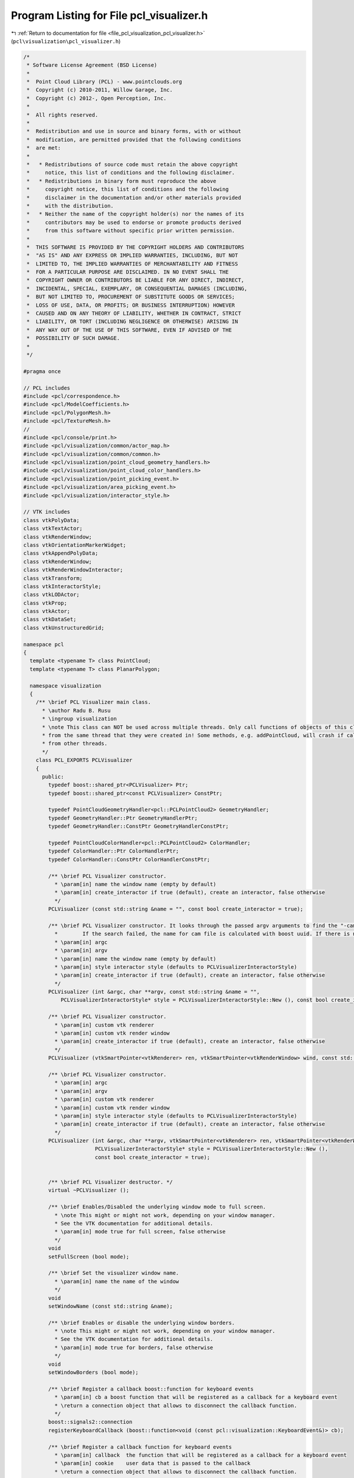 
.. _program_listing_file_pcl_visualization_pcl_visualizer.h:

Program Listing for File pcl_visualizer.h
=========================================

|exhale_lsh| :ref:`Return to documentation for file <file_pcl_visualization_pcl_visualizer.h>` (``pcl\visualization\pcl_visualizer.h``)

.. |exhale_lsh| unicode:: U+021B0 .. UPWARDS ARROW WITH TIP LEFTWARDS

.. code-block:: cpp

   /*
    * Software License Agreement (BSD License)
    *
    *  Point Cloud Library (PCL) - www.pointclouds.org
    *  Copyright (c) 2010-2011, Willow Garage, Inc.
    *  Copyright (c) 2012-, Open Perception, Inc.
    *
    *  All rights reserved.
    *
    *  Redistribution and use in source and binary forms, with or without
    *  modification, are permitted provided that the following conditions
    *  are met:
    *
    *   * Redistributions of source code must retain the above copyright
    *     notice, this list of conditions and the following disclaimer.
    *   * Redistributions in binary form must reproduce the above
    *     copyright notice, this list of conditions and the following
    *     disclaimer in the documentation and/or other materials provided
    *     with the distribution.
    *   * Neither the name of the copyright holder(s) nor the names of its
    *     contributors may be used to endorse or promote products derived
    *     from this software without specific prior written permission.
    *
    *  THIS SOFTWARE IS PROVIDED BY THE COPYRIGHT HOLDERS AND CONTRIBUTORS
    *  "AS IS" AND ANY EXPRESS OR IMPLIED WARRANTIES, INCLUDING, BUT NOT
    *  LIMITED TO, THE IMPLIED WARRANTIES OF MERCHANTABILITY AND FITNESS
    *  FOR A PARTICULAR PURPOSE ARE DISCLAIMED. IN NO EVENT SHALL THE
    *  COPYRIGHT OWNER OR CONTRIBUTORS BE LIABLE FOR ANY DIRECT, INDIRECT,
    *  INCIDENTAL, SPECIAL, EXEMPLARY, OR CONSEQUENTIAL DAMAGES (INCLUDING,
    *  BUT NOT LIMITED TO, PROCUREMENT OF SUBSTITUTE GOODS OR SERVICES;
    *  LOSS OF USE, DATA, OR PROFITS; OR BUSINESS INTERRUPTION) HOWEVER
    *  CAUSED AND ON ANY THEORY OF LIABILITY, WHETHER IN CONTRACT, STRICT
    *  LIABILITY, OR TORT (INCLUDING NEGLIGENCE OR OTHERWISE) ARISING IN
    *  ANY WAY OUT OF THE USE OF THIS SOFTWARE, EVEN IF ADVISED OF THE
    *  POSSIBILITY OF SUCH DAMAGE.
    *
    */
   
   #pragma once
   
   // PCL includes
   #include <pcl/correspondence.h>
   #include <pcl/ModelCoefficients.h>
   #include <pcl/PolygonMesh.h>
   #include <pcl/TextureMesh.h>
   //
   #include <pcl/console/print.h>
   #include <pcl/visualization/common/actor_map.h>
   #include <pcl/visualization/common/common.h>
   #include <pcl/visualization/point_cloud_geometry_handlers.h>
   #include <pcl/visualization/point_cloud_color_handlers.h>
   #include <pcl/visualization/point_picking_event.h>
   #include <pcl/visualization/area_picking_event.h>
   #include <pcl/visualization/interactor_style.h>
   
   // VTK includes
   class vtkPolyData;
   class vtkTextActor;
   class vtkRenderWindow;
   class vtkOrientationMarkerWidget;
   class vtkAppendPolyData;
   class vtkRenderWindow;
   class vtkRenderWindowInteractor;
   class vtkTransform;
   class vtkInteractorStyle;
   class vtkLODActor;
   class vtkProp;
   class vtkActor;
   class vtkDataSet;
   class vtkUnstructuredGrid;
   
   namespace pcl
   {
     template <typename T> class PointCloud;
     template <typename T> class PlanarPolygon;
   
     namespace visualization
     {
       /** \brief PCL Visualizer main class.
         * \author Radu B. Rusu
         * \ingroup visualization
         * \note This class can NOT be used across multiple threads. Only call functions of objects of this class
         * from the same thread that they were created in! Some methods, e.g. addPointCloud, will crash if called
         * from other threads.
         */
       class PCL_EXPORTS PCLVisualizer
       {
         public:
           typedef boost::shared_ptr<PCLVisualizer> Ptr;
           typedef boost::shared_ptr<const PCLVisualizer> ConstPtr;
   
           typedef PointCloudGeometryHandler<pcl::PCLPointCloud2> GeometryHandler;
           typedef GeometryHandler::Ptr GeometryHandlerPtr;
           typedef GeometryHandler::ConstPtr GeometryHandlerConstPtr;
   
           typedef PointCloudColorHandler<pcl::PCLPointCloud2> ColorHandler;
           typedef ColorHandler::Ptr ColorHandlerPtr;
           typedef ColorHandler::ConstPtr ColorHandlerConstPtr;
   
           /** \brief PCL Visualizer constructor.
             * \param[in] name the window name (empty by default)
             * \param[in] create_interactor if true (default), create an interactor, false otherwise
             */
           PCLVisualizer (const std::string &name = "", const bool create_interactor = true);
   
           /** \brief PCL Visualizer constructor. It looks through the passed argv arguments to find the "-cam *.cam" argument. 
             *        If the search failed, the name for cam file is calculated with boost uuid. If there is no such file, camera is not initilalized.
             * \param[in] argc
             * \param[in] argv
             * \param[in] name the window name (empty by default)
             * \param[in] style interactor style (defaults to PCLVisualizerInteractorStyle)
             * \param[in] create_interactor if true (default), create an interactor, false otherwise
             */
           PCLVisualizer (int &argc, char **argv, const std::string &name = "",
               PCLVisualizerInteractorStyle* style = PCLVisualizerInteractorStyle::New (), const bool create_interactor = true);
               
           /** \brief PCL Visualizer constructor.
             * \param[in] custom vtk renderer
             * \param[in] custom vtk render window
             * \param[in] create_interactor if true (default), create an interactor, false otherwise
             */
           PCLVisualizer (vtkSmartPointer<vtkRenderer> ren, vtkSmartPointer<vtkRenderWindow> wind, const std::string &name = "", const bool create_interactor = true);
   
           /** \brief PCL Visualizer constructor.
             * \param[in] argc
             * \param[in] argv
             * \param[in] custom vtk renderer
             * \param[in] custom vtk render window
             * \param[in] style interactor style (defaults to PCLVisualizerInteractorStyle)
             * \param[in] create_interactor if true (default), create an interactor, false otherwise
             */
           PCLVisualizer (int &argc, char **argv, vtkSmartPointer<vtkRenderer> ren, vtkSmartPointer<vtkRenderWindow> wind, const std::string &name = "",
                          PCLVisualizerInteractorStyle* style = PCLVisualizerInteractorStyle::New (),
                          const bool create_interactor = true);
   
   
           /** \brief PCL Visualizer destructor. */
           virtual ~PCLVisualizer ();
   
           /** \brief Enables/Disabled the underlying window mode to full screen.
             * \note This might or might not work, depending on your window manager.
             * See the VTK documentation for additional details.
             * \param[in] mode true for full screen, false otherwise
             */
           void
           setFullScreen (bool mode);
   
           /** \brief Set the visualizer window name.
             * \param[in] name the name of the window
             */
           void
           setWindowName (const std::string &name);
   
           /** \brief Enables or disable the underlying window borders.
             * \note This might or might not work, depending on your window manager.
             * See the VTK documentation for additional details.
             * \param[in] mode true for borders, false otherwise
             */
           void
           setWindowBorders (bool mode);
   
           /** \brief Register a callback boost::function for keyboard events
             * \param[in] cb a boost function that will be registered as a callback for a keyboard event
             * \return a connection object that allows to disconnect the callback function.
             */
           boost::signals2::connection
           registerKeyboardCallback (boost::function<void (const pcl::visualization::KeyboardEvent&)> cb);
   
           /** \brief Register a callback function for keyboard events
             * \param[in] callback  the function that will be registered as a callback for a keyboard event
             * \param[in] cookie    user data that is passed to the callback
             * \return a connection object that allows to disconnect the callback function.
             */
           inline boost::signals2::connection
           registerKeyboardCallback (void (*callback) (const pcl::visualization::KeyboardEvent&, void*), void* cookie = nullptr)
           {
             return (registerKeyboardCallback (boost::bind (callback, _1, cookie)));
           }
   
           /** \brief Register a callback function for keyboard events
             * \param[in] callback  the member function that will be registered as a callback for a keyboard event
             * \param[in] instance  instance to the class that implements the callback function
             * \param[in] cookie    user data that is passed to the callback
             * \return a connection object that allows to disconnect the callback function.
             */
           template<typename T> inline boost::signals2::connection
           registerKeyboardCallback (void (T::*callback) (const pcl::visualization::KeyboardEvent&, void*), T& instance, void* cookie = nullptr)
           {
             return (registerKeyboardCallback (boost::bind (callback,  boost::ref (instance), _1, cookie)));
           }
   
           /** \brief Register a callback function for mouse events
             * \param[in] cb a boost function that will be registered as a callback for a mouse event
             * \return a connection object that allows to disconnect the callback function.
             */
           boost::signals2::connection
           registerMouseCallback (boost::function<void (const pcl::visualization::MouseEvent&)> cb);
   
           /** \brief Register a callback function for mouse events
             * \param[in] callback  the function that will be registered as a callback for a mouse event
             * \param[in] cookie    user data that is passed to the callback
             * \return a connection object that allows to disconnect the callback function.
             */
           inline boost::signals2::connection
           registerMouseCallback (void (*callback) (const pcl::visualization::MouseEvent&, void*), void* cookie = nullptr)
           {
             return (registerMouseCallback (boost::bind (callback, _1, cookie)));
           }
   
           /** \brief Register a callback function for mouse events
             * \param[in] callback  the member function that will be registered as a callback for a mouse event
             * \param[in] instance  instance to the class that implements the callback function
             * \param[in] cookie    user data that is passed to the callback
             * \return a connection object that allows to disconnect the callback function.
             */
           template<typename T> inline boost::signals2::connection
           registerMouseCallback (void (T::*callback) (const pcl::visualization::MouseEvent&, void*), T& instance, void* cookie = nullptr)
           {
             return (registerMouseCallback (boost::bind (callback, boost::ref (instance), _1, cookie)));
           }
   
           /** \brief Register a callback function for point picking events
             * \param[in] cb a boost function that will be registered as a callback for a point picking event
             * \return a connection object that allows to disconnect the callback function.
             */
           boost::signals2::connection
           registerPointPickingCallback (boost::function<void (const pcl::visualization::PointPickingEvent&)> cb);
   
           /** \brief Register a callback function for point picking events
             * \param[in] callback  the function that will be registered as a callback for a point picking event
             * \param[in] cookie    user data that is passed to the callback
             * \return a connection object that allows to disconnect the callback function.
             */
           boost::signals2::connection
           registerPointPickingCallback (void (*callback) (const pcl::visualization::PointPickingEvent&, void*), void* cookie = nullptr);
   
           /** \brief Register a callback function for point picking events
             * \param[in] callback  the member function that will be registered as a callback for a point picking event
             * \param[in] instance  instance to the class that implements the callback function
             * \param[in] cookie    user data that is passed to the callback
             * \return a connection object that allows to disconnect the callback function.
             */
           template<typename T> inline boost::signals2::connection
           registerPointPickingCallback (void (T::*callback) (const pcl::visualization::PointPickingEvent&, void*), T& instance, void* cookie = nullptr)
           {
             return (registerPointPickingCallback (boost::bind (callback, boost::ref (instance), _1, cookie)));
           }
   
           /** \brief Register a callback function for area picking events
             * \param[in] cb a boost function that will be registered as a callback for an area picking event
             * \return a connection object that allows to disconnect the callback function.
             */
           boost::signals2::connection
           registerAreaPickingCallback (boost::function<void (const pcl::visualization::AreaPickingEvent&)> cb);
   
           /** \brief Register a callback function for area picking events
             * \param[in] callback  the function that will be registered as a callback for an area picking event
             * \param[in] cookie    user data that is passed to the callback
             * \return a connection object that allows to disconnect the callback function.
             */
           boost::signals2::connection
           registerAreaPickingCallback (void (*callback) (const pcl::visualization::AreaPickingEvent&, void*), void* cookie = nullptr);
   
           /** \brief Register a callback function for area picking events
             * \param[in] callback  the member function that will be registered as a callback for an area picking event
             * \param[in] instance  instance to the class that implements the callback function
             * \param[in] cookie    user data that is passed to the callback
             * \return a connection object that allows to disconnect the callback function.
             */
           template<typename T> inline boost::signals2::connection
           registerAreaPickingCallback (void (T::*callback) (const pcl::visualization::AreaPickingEvent&, void*), T& instance, void* cookie = nullptr)
           {
             return (registerAreaPickingCallback (boost::bind (callback, boost::ref (instance), _1, cookie)));
           }
   
           /** \brief Spin method. Calls the interactor and runs an internal loop. */
           void
           spin ();
   
           /** \brief Spin once method. Calls the interactor and updates the screen once.
             *  \param[in] time - How long (in ms) should the visualization loop be allowed to run.
             *  \param[in] force_redraw - if false it might return without doing anything if the
             *  interactor's framerate does not require a redraw yet.
             */
           void
           spinOnce (int time = 1, bool force_redraw = false);
   
           /** \brief Adds a widget which shows an interactive axes display for orientation
            *  \param[in] interactor - Pointer to the vtk interactor object used by the PCLVisualizer window 
            */
           void
           addOrientationMarkerWidgetAxes (vtkRenderWindowInteractor* interactor);
           
           /** \brief Disables the Orientatation Marker Widget so it is removed from the renderer */
           void
           removeOrientationMarkerWidgetAxes ();
   
           /** \brief Adds 3D axes describing a coordinate system to screen at 0,0,0.
             * \param[in] scale the scale of the axes (default: 1)
             * \param[in] id the coordinate system object id (default: reference)
             * \param[in] viewport the view port where the 3D axes should be added (default: all)
             */
           void
           addCoordinateSystem (double scale = 1.0, const std::string& id = "reference", int viewport = 0);
   
           /** \brief Adds 3D axes describing a coordinate system to screen at x, y, z
             * \param[in] scale the scale of the axes (default: 1)
             * \param[in] x the X position of the axes
             * \param[in] y the Y position of the axes
             * \param[in] z the Z position of the axes
             * \param[in] id the coordinate system object id (default: reference)
             * \param[in] viewport the view port where the 3D axes should be added (default: all)
             */
           void
           addCoordinateSystem (double scale, float x, float y, float z, const std::string &id = "reference", int viewport = 0);
   
            /** \brief Adds 3D axes describing a coordinate system to screen at x, y, z, Roll,Pitch,Yaw
              *
              * \param[in] scale the scale of the axes (default: 1)
              * \param[in] t transformation matrix
              * \param[in] id the coordinate system object id (default: reference)
              * \param[in] viewport the view port where the 3D axes should be added (default: all)
              *
              * RPY Angles
              * Rotate the reference frame by the angle roll about axis x
              * Rotate the reference frame by the angle pitch about axis y
              * Rotate the reference frame by the angle yaw about axis z
              *
              * Description:
              * Sets the orientation of the Prop3D.  Orientation is specified as
              * X,Y and Z rotations in that order, but they are performed as
              * RotateZ, RotateX, and finally RotateY.
              *
              * All axies use right hand rule. x=red axis, y=green axis, z=blue axis
              * z direction is point into the screen.
              * \code
              *     z
              *      \
              *       \
              *        \
              *         -----------> x
              *         |
              *         |
              *         |
              *         |
              *         |
              *         |
              *         y
              * \endcode
              */
   
           void
           addCoordinateSystem (double scale, const Eigen::Affine3f& t, const std::string &id = "reference", int viewport = 0);
   
           /** \brief Removes a previously added 3D axes (coordinate system)
             * \param[in] id the coordinate system object id (default: reference)
             * \param[in] viewport view port where the 3D axes should be removed from (default: all)
             */
           bool
           removeCoordinateSystem (const std::string &id = "reference", int viewport = 0);
   
           /** \brief Removes a Point Cloud from screen, based on a given ID.
             * \param[in] id the point cloud object id (i.e., given on \a addPointCloud)
             * \param[in] viewport view port from where the Point Cloud should be removed (default: all)
             * \return true if the point cloud is successfully removed and false if the point cloud is
             * not actually displayed
             */
           bool
           removePointCloud (const std::string &id = "cloud", int viewport = 0);
   
           /** \brief Removes a PolygonMesh from screen, based on a given ID.
             * \param[in] id the polygon object id (i.e., given on \a addPolygonMesh)
             * \param[in] viewport view port from where the PolygonMesh should be removed (default: all)
             */
           inline bool
           removePolygonMesh (const std::string &id = "polygon", int viewport = 0)
           {
             // Polygon Meshes are represented internally as point clouds with special cell array structures since 1.4
             return (removePointCloud (id, viewport));
           }
   
           /** \brief Removes an added shape from screen (line, polygon, etc.), based on a given ID
             * \note This methods also removes PolygonMesh objects and PointClouds, if they match the ID
             * \param[in] id the shape object id (i.e., given on \a addLine etc.)
             * \param[in] viewport view port from where the Point Cloud should be removed (default: all)
             */
           bool
           removeShape (const std::string &id = "cloud", int viewport = 0);
   
           /** \brief Removes an added 3D text from the scene, based on a given ID
             * \param[in] id the 3D text id (i.e., given on \a addText3D etc.)
             * \param[in] viewport view port from where the 3D text should be removed (default: all)
             */
           bool
           removeText3D (const std::string &id = "cloud", int viewport = 0);
   
           /** \brief Remove all point cloud data on screen from the given viewport.
             * \param[in] viewport view port from where the clouds should be removed (default: all)
             */
           bool
           removeAllPointClouds (int viewport = 0);
   
           /** \brief Remove all 3D shape data on screen from the given viewport.
             * \param[in] viewport view port from where the shapes should be removed (default: all)
             */
           bool
           removeAllShapes (int viewport = 0);
   
           /** \brief Removes  all existing 3D axes (coordinate systems)
             * \param[in] viewport view port where the 3D axes should be removed from (default: all)
             */
           bool
           removeAllCoordinateSystems (int viewport = 0);
   
           /** \brief Set the viewport's background color.
             * \param[in] r the red component of the RGB color
             * \param[in] g the green component of the RGB color
             * \param[in] b the blue component of the RGB color
             * \param[in] viewport the view port (default: all)
             */
           void
           setBackgroundColor (const double &r, const double &g, const double &b, int viewport = 0);
   
           /** \brief Add a text to screen
             * \param[in] text the text to add
             * \param[in] xpos the X position on screen where the text should be added
             * \param[in] ypos the Y position on screen where the text should be added
             * \param[in] id the text object id (default: equal to the "text" parameter)
             * \param[in] viewport the view port (default: all)
             */
           bool
           addText (const std::string &text,
                    int xpos, int ypos,
                    const std::string &id = "", int viewport = 0);
   
           /** \brief Add a text to screen
             * \param[in] text the text to add
             * \param[in] xpos the X position on screen where the text should be added
             * \param[in] ypos the Y position on screen where the text should be added
             * \param[in] r the red color value
             * \param[in] g the green color value
             * \param[in] b the blue color value
             * \param[in] id the text object id (default: equal to the "text" parameter)
             * \param[in] viewport the view port (default: all)
             */
           bool
           addText (const std::string &text, int xpos, int ypos, double r, double g, double b,
                    const std::string &id = "", int viewport = 0);
   
           /** \brief Add a text to screen
             * \param[in] text the text to add
             * \param[in] xpos the X position on screen where the text should be added
             * \param[in] ypos the Y position on screen where the text should be added
             * \param[in] fontsize the fontsize of the text
             * \param[in] r the red color value
             * \param[in] g the green color value
             * \param[in] b the blue color value
             * \param[in] id the text object id (default: equal to the "text" parameter)
             * \param[in] viewport the view port (default: all)
             */
           bool
           addText (const std::string &text, int xpos, int ypos, int fontsize, double r, double g, double b,
                    const std::string &id = "", int viewport = 0);
   
   
           /** \brief Update a text to screen
             * \param[in] text the text to update
             * \param[in] xpos the new X position on screen
             * \param[in] ypos the new Y position on screen 
             * \param[in] id the text object id (default: equal to the "text" parameter)
             */
           bool
           updateText (const std::string &text,
                       int xpos, int ypos,
                       const std::string &id = "");
   
           /** \brief Update a text to screen
             * \param[in] text the text to update
             * \param[in] xpos the new X position on screen
             * \param[in] ypos the new Y position on screen 
             * \param[in] r the red color value
             * \param[in] g the green color value
             * \param[in] b the blue color value
             * \param[in] id the text object id (default: equal to the "text" parameter)
             */
           bool
           updateText (const std::string &text, 
                       int xpos, int ypos, double r, double g, double b,
                       const std::string &id = "");
   
           /** \brief Update a text to screen
             * \param[in] text the text to update
             * \param[in] xpos the new X position on screen
             * \param[in] ypos the new Y position on screen 
             * \param[in] fontsize the fontsize of the text
             * \param[in] r the red color value
             * \param[in] g the green color value
             * \param[in] b the blue color value
             * \param[in] id the text object id (default: equal to the "text" parameter)
             */
           bool
           updateText (const std::string &text, 
                       int xpos, int ypos, int fontsize, double r, double g, double b,
                       const std::string &id = "");
   
           /** \brief Set the pose of an existing shape. 
             * 
             * Returns false if the shape doesn't exist, true if the pose was successfully 
             * updated.
             *
             * \param[in] id the shape or cloud object id (i.e., given on \a addLine etc.)
             * \param[in] pose the new pose
             * \return false if no shape or cloud with the specified ID was found
             */
           bool
           updateShapePose (const std::string &id, const Eigen::Affine3f& pose);
   
           /** \brief Set the pose of an existing coordinate system.
             *
             * Returns false if the coordinate system doesn't exist, true if the pose was successfully
             * updated.
             *
             * \param[in] id the point cloud object id (i.e., given on \a addCoordinateSystem etc.)
             * \param[in] pose the new pose
             * \return false if no coordinate system with the specified ID was found
             */
           bool
           updateCoordinateSystemPose (const std::string &id, const Eigen::Affine3f& pose);
   
           /** \brief Set the pose of an existing point cloud.
             *
             * Returns false if the point cloud doesn't exist, true if the pose was successfully
             * updated.
             *
             * \param[in] id the point cloud object id (i.e., given on \a addPointCloud etc.)
             * \param[in] pose the new pose
             * \return false if no point cloud with the specified ID was found
             */
           bool
           updatePointCloudPose (const std::string &id, const Eigen::Affine3f& pose);
   
           /** \brief Add a 3d text to the scene
             * \param[in] text the text to add
             * \param[in] position the world position where the text should be added
             * \param[in] textScale the scale of the text to render
             * \param[in] r the red color value
             * \param[in] g the green color value
             * \param[in] b the blue color value
             * \param[in] id the text object id (default: equal to the "text" parameter)
             * \param[in] viewport the view port (default: all)
             */
           template <typename PointT> bool
           addText3D (const std::string &text,
                      const PointT &position,
                      double textScale = 1.0,
                      double r = 1.0, double g = 1.0, double b = 1.0,
                      const std::string &id = "", int viewport = 0);
   
           /** \brief Add a 3d text to the scene
             * \param[in] text the text to add
             * \param[in] position the world position where the text should be added
             * \param[in] orientation the angles of rotation of the text around X, Y and Z axis,
                          in this order. The way the rotations are effectively done is the
                          Z-X-Y intrinsic rotations:
                          https://en.wikipedia.org/wiki/Euler_angles#Definition_by_intrinsic_rotations
             * \param[in] textScale the scale of the text to render
             * \param[in] r the red color value
             * \param[in] g the green color value
             * \param[in] b the blue color value
             * \param[in] id the text object id (default: equal to the "text" parameter)
             * \param[in] viewport the view port (default: all)
             */
           template <typename PointT> bool
           addText3D (const std::string &text,
                      const PointT &position,
                      double orientation[3],
                      double textScale = 1.0,
                      double r = 1.0, double g = 1.0, double b = 1.0,
                      const std::string &id = "", int viewport = 0);
   
           /** \brief Check if the cloud, shape, or coordinate with the given id was already added to this visualizer.
             * \param[in] id the id of the cloud, shape, or coordinate to check
             * \return true if a cloud, shape, or coordinate with the specified id was found
             */
           inline bool
           contains(const std::string &id) const
           {
             return (cloud_actor_map_->find (id) != cloud_actor_map_->end () ||
                     shape_actor_map_->find (id) != shape_actor_map_->end () ||
                     coordinate_actor_map_->find (id) != coordinate_actor_map_-> end());
           }
   
           /** \brief Add the estimated surface normals of a Point Cloud to screen.
             * \param[in] cloud the input point cloud dataset containing XYZ data and normals
             * \param[in] level display only every level'th point (default: 100)
             * \param[in] scale the normal arrow scale (default: 0.02m)
             * \param[in] id the point cloud object id (default: cloud)
             * \param[in] viewport the view port where the Point Cloud should be added (default: all)
             */
           template <typename PointNT> bool
           addPointCloudNormals (const typename pcl::PointCloud<PointNT>::ConstPtr &cloud,
                                 int level = 100, float scale = 0.02f,
                                 const std::string &id = "cloud", int viewport = 0);
   
           /** \brief Add the estimated surface normals of a Point Cloud to screen.
             * \param[in] cloud the input point cloud dataset containing the XYZ data
             * \param[in] normals the input point cloud dataset containing the normal data
             * \param[in] level display only every level'th point (default: 100)
             * \param[in] scale the normal arrow scale (default: 0.02m)
             * \param[in] id the point cloud object id (default: cloud)
             * \param[in] viewport the view port where the Point Cloud should be added (default: all)
             */
           template <typename PointT, typename PointNT> bool
           addPointCloudNormals (const typename pcl::PointCloud<PointT>::ConstPtr &cloud,
                                 const typename pcl::PointCloud<PointNT>::ConstPtr &normals,
                                 int level = 100, float scale = 0.02f,
                                 const std::string &id = "cloud", int viewport = 0);
   
           /** \brief Add the estimated principal curvatures of a Point Cloud to screen.
             * \param[in] cloud the input point cloud dataset containing the XYZ data and normals
             * \param[in] pcs the input point cloud dataset containing the principal curvatures data
             * \param[in] level display only every level'th point. Default: 100
             * \param[in] scale the normal arrow scale. Default: 1.0
             * \param[in] id the point cloud object id. Default: "cloud"
             * \param[in] viewport the view port where the Point Cloud should be added (default: all)
             */
           template <typename PointNT> bool
           addPointCloudPrincipalCurvatures (
               const typename pcl::PointCloud<PointNT>::ConstPtr &cloud,
               const typename pcl::PointCloud<pcl::PrincipalCurvatures>::ConstPtr &pcs,
               int level = 100, float scale = 1.0f,
               const std::string &id = "cloud", int viewport = 0);
           
           /** \brief Add the estimated principal curvatures of a Point Cloud to screen.
             * \param[in] cloud the input point cloud dataset containing the XYZ data
             * \param[in] normals the input point cloud dataset containing the normal data
             * \param[in] pcs the input point cloud dataset containing the principal curvatures data
             * \param[in] level display only every level'th point. Default: 100
             * \param[in] scale the normal arrow scale. Default: 1.0
             * \param[in] id the point cloud object id. Default: "cloud"
             * \param[in] viewport the view port where the Point Cloud should be added (default: all)
             */
           template <typename PointT, typename PointNT> bool
           addPointCloudPrincipalCurvatures (
               const typename pcl::PointCloud<PointT>::ConstPtr &cloud,
               const typename pcl::PointCloud<PointNT>::ConstPtr &normals,
               const pcl::PointCloud<pcl::PrincipalCurvatures>::ConstPtr &pcs,
               int level = 100, float scale = 1.0f,
               const std::string &id = "cloud", int viewport = 0);
   
           /** \brief Add the estimated surface intensity gradients of a Point Cloud to screen.
             * \param[in] cloud the input point cloud dataset containing the XYZ data
             * \param[in] gradients the input point cloud dataset containing the intensity gradient data
             * \param[in] level display only every level'th point (default: 100)
             * \param[in] scale the intensity gradient arrow scale (default: 1e-6m)
             * \param[in] id the point cloud object id (default: cloud)
             * \param[in] viewport the view port where the Point Cloud should be added (default: all)
             */
           template <typename PointT, typename GradientT> bool
           addPointCloudIntensityGradients (const typename pcl::PointCloud<PointT>::ConstPtr &cloud,
                                            const typename pcl::PointCloud<GradientT>::ConstPtr &gradients,
                                            int level = 100, double scale = 1e-6,
                                            const std::string &id = "cloud", int viewport = 0);
   
           /** \brief Add a Point Cloud (templated) to screen.
             * \param[in] cloud the input point cloud dataset
             * \param[in] id the point cloud object id (default: cloud)
             * \param viewport the view port where the Point Cloud should be added (default: all)
             */
           template <typename PointT> bool
           addPointCloud (const typename pcl::PointCloud<PointT>::ConstPtr &cloud,
                          const std::string &id = "cloud", int viewport = 0);
   
           /** \brief Updates the XYZ data for an existing cloud object id on screen.
             * \param[in] cloud the input point cloud dataset
             * \param[in] id the point cloud object id to update (default: cloud)
             * \return false if no cloud with the specified ID was found
             */
           template <typename PointT> bool
           updatePointCloud (const typename pcl::PointCloud<PointT>::ConstPtr &cloud,
                             const std::string &id = "cloud");
   
            /** \brief Updates the XYZ data for an existing cloud object id on screen.
              * \param[in] cloud the input point cloud dataset
              * \param[in] geometry_handler the geometry handler to use
              * \param[in] id the point cloud object id to update (default: cloud)
              * \return false if no cloud with the specified ID was found
              */
           template <typename PointT> bool
           updatePointCloud (const typename pcl::PointCloud<PointT>::ConstPtr &cloud,
                             const PointCloudGeometryHandler<PointT> &geometry_handler,
                             const std::string &id = "cloud");
   
            /** \brief Updates the XYZ data for an existing cloud object id on screen.
              * \param[in] cloud the input point cloud dataset
              * \param[in] color_handler the color handler to use
              * \param[in] id the point cloud object id to update (default: cloud)
              * \return false if no cloud with the specified ID was found
              */
           template <typename PointT> bool
           updatePointCloud (const typename pcl::PointCloud<PointT>::ConstPtr &cloud,
                             const PointCloudColorHandler<PointT> &color_handler,
                             const std::string &id = "cloud");
   
           /** \brief Add a Point Cloud (templated) to screen.
             * \param[in] cloud the input point cloud dataset
             * \param[in] geometry_handler use a geometry handler object to extract the XYZ data
             * \param[in] id the point cloud object id (default: cloud)
             * \param[in] viewport the view port where the Point Cloud should be added (default: all)
             */
           template <typename PointT> bool
           addPointCloud (const typename pcl::PointCloud<PointT>::ConstPtr &cloud,
                          const PointCloudGeometryHandler<PointT> &geometry_handler,
                          const std::string &id = "cloud", int viewport = 0);
   
           /** \brief Add a Point Cloud (templated) to screen.
             *
             * Because the geometry handler is given as a pointer, it will be pushed back to the list of available
             * handlers, rather than replacing the current active geometric handler. This makes it possible to
             * switch between different geometric handlers 'on-the-fly' at runtime, from the PCLVisualizer
             * interactor interface (using Alt+0..9).
             *
             * \param[in] cloud the input point cloud dataset
             * \param[in] geometry_handler use a geometry handler object to extract the XYZ data
             * \param[in] id the point cloud object id (default: cloud)
             * \param[in] viewport the view port where the Point Cloud should be added (default: all)
             */
           template <typename PointT> bool
           addPointCloud (const typename pcl::PointCloud<PointT>::ConstPtr &cloud,
                          const GeometryHandlerConstPtr &geometry_handler,
                          const std::string &id = "cloud", int viewport = 0);
   
           /** \brief Add a Point Cloud (templated) to screen.
             * \param[in] cloud the input point cloud dataset
             * \param[in] color_handler a specific PointCloud visualizer handler for colors
             * \param[in] id the point cloud object id (default: cloud)
             * \param[in] viewport the view port where the Point Cloud should be added (default: all)
             */
           template <typename PointT> bool
           addPointCloud (const typename pcl::PointCloud<PointT>::ConstPtr &cloud,
                          const PointCloudColorHandler<PointT> &color_handler,
                          const std::string &id = "cloud", int viewport = 0);
   
           /** \brief Add a Point Cloud (templated) to screen.
             *
             * Because the color handler is given as a pointer, it will be pushed back to the list of available
             * handlers, rather than replacing the current active color handler. This makes it possible to
             * switch between different color handlers 'on-the-fly' at runtime, from the PCLVisualizer
             * interactor interface (using 0..9).
             *
             * \param[in] cloud the input point cloud dataset
             * \param[in] color_handler a specific PointCloud visualizer handler for colors
             * \param[in] id the point cloud object id (default: cloud)
             * \param[in] viewport the view port where the Point Cloud should be added (default: all)
             */
           template <typename PointT> bool
           addPointCloud (const typename pcl::PointCloud<PointT>::ConstPtr &cloud,
                          const ColorHandlerConstPtr &color_handler,
                          const std::string &id = "cloud", int viewport = 0);
   
           /** \brief Add a Point Cloud (templated) to screen.
             *
             * Because the geometry/color handler is given as a pointer, it will be pushed back to the list of
             * available handlers, rather than replacing the current active handler. This makes it possible to
             * switch between different handlers 'on-the-fly' at runtime, from the PCLVisualizer interactor
             * interface (using [Alt+]0..9).
             *
             * \param[in] cloud the input point cloud dataset
             * \param[in] geometry_handler a specific PointCloud visualizer handler for geometry
             * \param[in] color_handler a specific PointCloud visualizer handler for colors
             * \param[in] id the point cloud object id (default: cloud)
             * \param[in] viewport the view port where the Point Cloud should be added (default: all)
             */
           template <typename PointT> bool
           addPointCloud (const typename pcl::PointCloud<PointT>::ConstPtr &cloud,
                          const GeometryHandlerConstPtr &geometry_handler,
                          const ColorHandlerConstPtr &color_handler,
                          const std::string &id = "cloud", int viewport = 0);
   
           /** \brief Add a binary blob Point Cloud to screen.
             *
             * Because the geometry/color handler is given as a pointer, it will be pushed back to the list of
             * available handlers, rather than replacing the current active handler. This makes it possible to
             * switch between different handlers 'on-the-fly' at runtime, from the PCLVisualizer interactor
             * interface (using [Alt+]0..9).
             *
             * \param[in] cloud the input point cloud dataset
             * \param[in] geometry_handler a specific PointCloud visualizer handler for geometry
             * \param[in] color_handler a specific PointCloud visualizer handler for colors
             * \param[in] sensor_origin the origin of the cloud data in global coordinates (defaults to 0,0,0)
             * \param[in] sensor_orientation the orientation of the cloud data in global coordinates (defaults to 1,0,0,0)
             * \param[in] id the point cloud object id (default: cloud)
             * \param[in] viewport the view port where the Point Cloud should be added (default: all)
             */
           bool
           addPointCloud (const pcl::PCLPointCloud2::ConstPtr &cloud,
                          const GeometryHandlerConstPtr &geometry_handler,
                          const ColorHandlerConstPtr &color_handler,
                          const Eigen::Vector4f& sensor_origin,
                          const Eigen::Quaternion<float>& sensor_orientation,
                          const std::string &id = "cloud", int viewport = 0);
   
           /** \brief Add a binary blob Point Cloud to screen.
             *
             * Because the geometry/color handler is given as a pointer, it will be pushed back to the list of
             * available handlers, rather than replacing the current active handler. This makes it possible to
             * switch between different handlers 'on-the-fly' at runtime, from the PCLVisualizer interactor
             * interface (using [Alt+]0..9).
             *
             * \param[in] cloud the input point cloud dataset
             * \param[in] geometry_handler a specific PointCloud visualizer handler for geometry
             * \param[in] sensor_origin the origin of the cloud data in global coordinates (defaults to 0,0,0)
             * \param[in] sensor_orientation the orientation of the cloud data in global coordinates (defaults to 1,0,0,0)
             * \param[in] id the point cloud object id (default: cloud)
             * \param[in] viewport the view port where the Point Cloud should be added (default: all)
             */
           bool
           addPointCloud (const pcl::PCLPointCloud2::ConstPtr &cloud,
                          const GeometryHandlerConstPtr &geometry_handler,
                          const Eigen::Vector4f& sensor_origin,
                          const Eigen::Quaternion<float>& sensor_orientation,
                          const std::string &id = "cloud", int viewport = 0);
   
           /** \brief Add a binary blob Point Cloud to screen.
             *
             * Because the geometry/color handler is given as a pointer, it will be pushed back to the list of
             * available handlers, rather than replacing the current active handler. This makes it possible to
             * switch between different handlers 'on-the-fly' at runtime, from the PCLVisualizer interactor
             * interface (using [Alt+]0..9).
             *
             * \param[in] cloud the input point cloud dataset
             * \param[in] color_handler a specific PointCloud visualizer handler for colors
             * \param[in] sensor_origin the origin of the cloud data in global coordinates (defaults to 0,0,0)
             * \param[in] sensor_orientation the orientation of the cloud data in global coordinates (defaults to 1,0,0,0)
             * \param[in] id the point cloud object id (default: cloud)
             * \param[in] viewport the view port where the Point Cloud should be added (default: all)
             */
           bool
           addPointCloud (const pcl::PCLPointCloud2::ConstPtr &cloud,
                          const ColorHandlerConstPtr &color_handler,
                          const Eigen::Vector4f& sensor_origin,
                          const Eigen::Quaternion<float>& sensor_orientation,
                          const std::string &id = "cloud", int viewport = 0);
   
           /** \brief Add a Point Cloud (templated) to screen.
             * \param[in] cloud the input point cloud dataset
             * \param[in] color_handler a specific PointCloud visualizer handler for colors
             * \param[in] geometry_handler use a geometry handler object to extract the XYZ data
             * \param[in] id the point cloud object id (default: cloud)
             * \param[in] viewport the view port where the Point Cloud should be added (default: all)
             */
           template <typename PointT> bool
           addPointCloud (const typename pcl::PointCloud<PointT>::ConstPtr &cloud,
                          const PointCloudColorHandler<PointT> &color_handler,
                          const PointCloudGeometryHandler<PointT> &geometry_handler,
                          const std::string &id = "cloud", int viewport = 0);
   
           /** \brief Add a PointXYZ Point Cloud to screen.
             * \param[in] cloud the input point cloud dataset
             * \param[in] id the point cloud object id (default: cloud)
             * \param[in] viewport the view port where the Point Cloud should be added (default: all)
             */
           inline bool
           addPointCloud (const pcl::PointCloud<pcl::PointXYZ>::ConstPtr &cloud,
                          const std::string &id = "cloud", int viewport = 0)
           {
             return (addPointCloud<pcl::PointXYZ> (cloud, id, viewport));
           }
   
   
           /** \brief Add a PointXYZRGB Point Cloud to screen.
             * \param[in] cloud the input point cloud dataset
             * \param[in] id the point cloud object id (default: cloud)
             * \param[in] viewport the view port where the Point Cloud should be added (default: all)
             */
           inline bool
           addPointCloud (const pcl::PointCloud<pcl::PointXYZRGB>::ConstPtr &cloud,
                          const std::string &id = "cloud", int viewport = 0)
           {
             pcl::visualization::PointCloudColorHandlerRGBField<pcl::PointXYZRGB> color_handler (cloud);
             return (addPointCloud<pcl::PointXYZRGB> (cloud, color_handler, id, viewport));
           }
   
           /** \brief Add a PointXYZRGBA Point Cloud to screen.
             * \param[in] cloud the input point cloud dataset
             * \param[in] id the point cloud object id (default: cloud)
             * \param[in] viewport the view port where the Point Cloud should be added (default: all)
             */
           inline bool
           addPointCloud (const pcl::PointCloud<pcl::PointXYZRGBA>::ConstPtr &cloud,
                          const std::string &id = "cloud", int viewport = 0)
           {
             pcl::visualization::PointCloudColorHandlerRGBAField<pcl::PointXYZRGBA> color_handler (cloud);
             return (addPointCloud<pcl::PointXYZRGBA> (cloud, color_handler, id, viewport));
           }
   
           /** \brief Add a PointXYZL Point Cloud to screen.
             * \param[in] cloud the input point cloud dataset
             * \param[in] id the point cloud object id (default: cloud)
             * \param[in] viewport the view port where the Point Cloud should be added (default: all)
             */
           inline bool
           addPointCloud (const pcl::PointCloud<pcl::PointXYZL>::ConstPtr &cloud,
                          const std::string &id = "cloud", int viewport = 0)
           {
             pcl::visualization::PointCloudColorHandlerLabelField<pcl::PointXYZL> color_handler (cloud);
             return (addPointCloud<pcl::PointXYZL> (cloud, color_handler, id, viewport));
           }
   
           /** \brief Updates the XYZ data for an existing cloud object id on screen.
             * \param[in] cloud the input point cloud dataset
             * \param[in] id the point cloud object id to update (default: cloud)
             * \return false if no cloud with the specified ID was found
             */
           inline bool
           updatePointCloud (const pcl::PointCloud<pcl::PointXYZ>::ConstPtr &cloud,
                             const std::string &id = "cloud")
           {
             return (updatePointCloud<pcl::PointXYZ> (cloud, id));
           }
   
           /** \brief Updates the XYZRGB data for an existing cloud object id on screen.
             * \param[in] cloud the input point cloud dataset
             * \param[in] id the point cloud object id to update (default: cloud)
             * \return false if no cloud with the specified ID was found
             */
           inline bool
           updatePointCloud (const pcl::PointCloud<pcl::PointXYZRGB>::ConstPtr &cloud,
                             const std::string &id = "cloud")
           {
             pcl::visualization::PointCloudColorHandlerRGBField<pcl::PointXYZRGB> color_handler (cloud);
             return (updatePointCloud<pcl::PointXYZRGB> (cloud, color_handler, id));
           }
   
           /** \brief Updates the XYZRGBA data for an existing cloud object id on screen.
             * \param[in] cloud the input point cloud dataset
             * \param[in] id the point cloud object id to update (default: cloud)
             * \return false if no cloud with the specified ID was found
             */
           inline bool
           updatePointCloud (const pcl::PointCloud<pcl::PointXYZRGBA>::ConstPtr &cloud,
                             const std::string &id = "cloud")
           {
             pcl::visualization::PointCloudColorHandlerRGBAField<pcl::PointXYZRGBA> color_handler (cloud);
             return (updatePointCloud<pcl::PointXYZRGBA> (cloud, color_handler, id));
           }
   
           /** \brief Updates the XYZL data for an existing cloud object id on screen.
             * \param[in] cloud the input point cloud dataset
             * \param[in] id the point cloud object id to update (default: cloud)
             * \return false if no cloud with the specified ID was found
             */
           inline bool
           updatePointCloud (const pcl::PointCloud<pcl::PointXYZL>::ConstPtr &cloud,
                             const std::string &id = "cloud")
           {
             pcl::visualization::PointCloudColorHandlerLabelField<pcl::PointXYZL> color_handler (cloud);
             return (updatePointCloud<pcl::PointXYZL> (cloud, color_handler, id));
           }
   
           /** \brief Add a PolygonMesh object to screen
             * \param[in] polymesh the polygonal mesh
             * \param[in] id the polygon object id (default: "polygon")
             * \param[in] viewport the view port where the PolygonMesh should be added (default: all)
             */
           bool
           addPolygonMesh (const pcl::PolygonMesh &polymesh,
                           const std::string &id = "polygon",
                           int viewport = 0);
   
           /** \brief Add a PolygonMesh object to screen
             * \param[in] cloud the polygonal mesh point cloud
             * \param[in] vertices the polygonal mesh vertices
             * \param[in] id the polygon object id (default: "polygon")
             * \param[in] viewport the view port where the PolygonMesh should be added (default: all)
             */
           template <typename PointT> bool
           addPolygonMesh (const typename pcl::PointCloud<PointT>::ConstPtr &cloud,
                           const std::vector<pcl::Vertices> &vertices,
                           const std::string &id = "polygon",
                           int viewport = 0);
   
           /** \brief Update a PolygonMesh object on screen
             * \param[in] cloud the polygonal mesh point cloud
             * \param[in] vertices the polygonal mesh vertices
             * \param[in] id the polygon object id (default: "polygon")
             * \return false if no polygonmesh with the specified ID was found
             */
           template <typename PointT> bool
           updatePolygonMesh (const typename pcl::PointCloud<PointT>::ConstPtr &cloud,
                              const std::vector<pcl::Vertices> &vertices,
                              const std::string &id = "polygon");
   
           /** \brief Update a PolygonMesh object on screen
             * \param[in] polymesh the polygonal mesh
             * \param[in] id the polygon object id (default: "polygon")
             * \return false if no polygonmesh with the specified ID was found
             */
           bool
           updatePolygonMesh (const pcl::PolygonMesh &polymesh,
                              const std::string &id = "polygon");
   
           /** \brief Add a Polygonline from a polygonMesh object to screen
             * \param[in] polymesh the polygonal mesh from where the polylines will be extracted
             * \param[in] id the polygon object id (default: "polygon")
             * \param[in] viewport the view port where the PolygonMesh should be added (default: all)
             */
           bool
           addPolylineFromPolygonMesh (const pcl::PolygonMesh &polymesh,
                                       const std::string &id = "polyline",
                                       int viewport = 0);
   
           /** \brief Add the specified correspondences to the display.
             * \param[in] source_points The source points
             * \param[in] target_points The target points
             * \param[in] correspondences The mapping from source points to target points. Each element must be an index into target_points
             * \param[in] id the polygon object id (default: "correspondences")
             * \param[in] viewport the view port where the correspondences should be added (default: all)
             */
           template <typename PointT> bool
           addCorrespondences (const typename pcl::PointCloud<PointT>::ConstPtr &source_points,
                               const typename pcl::PointCloud<PointT>::ConstPtr &target_points,
                               const std::vector<int> & correspondences,
                               const std::string &id = "correspondences",
                               int viewport = 0);
   
           /** \brief Add a TextureMesh object to screen
             * \param[in] polymesh the textured polygonal mesh
             * \param[in] id the texture mesh object id (default: "texture")
             * \param[in] viewport the view port where the TextureMesh should be added (default: all)
             */
           bool
           addTextureMesh (const pcl::TextureMesh &polymesh,
                           const std::string &id = "texture",
                           int viewport = 0);
   
           /** \brief Add the specified correspondences to the display.
             * \param[in] source_points The source points
             * \param[in] target_points The target points
             * \param[in] correspondences The mapping from source points to target points. Each element must be an index into target_points
             * \param[in] nth display only the Nth correspondence (e.g., skip the rest)
             * \param[in] id the polygon object id (default: "correspondences")
             * \param[in] viewport the view port where the correspondences should be added (default: all)
             * \param[in] overwrite allow to overwrite already existing correspondences
             */
           template <typename PointT> bool
           addCorrespondences (const typename pcl::PointCloud<PointT>::ConstPtr &source_points,
                               const typename pcl::PointCloud<PointT>::ConstPtr &target_points,
                               const pcl::Correspondences &correspondences,
                               int nth,
                               const std::string &id = "correspondences",
                               int viewport = 0,
                               bool overwrite = false);
   
           /** \brief Add the specified correspondences to the display.
             * \param[in] source_points The source points
             * \param[in] target_points The target points
             * \param[in] correspondences The mapping from source points to target points. Each element must be an index into target_points
             * \param[in] id the polygon object id (default: "correspondences")
             * \param[in] viewport the view port where the correspondences should be added (default: all)
             */
           template <typename PointT> bool
           addCorrespondences (const typename pcl::PointCloud<PointT>::ConstPtr &source_points,
                               const typename pcl::PointCloud<PointT>::ConstPtr &target_points,
                               const pcl::Correspondences &correspondences,
                               const std::string &id = "correspondences",
                               int viewport = 0)
           {
             // If Nth not given, display all correspondences
             return (addCorrespondences<PointT> (source_points, target_points, 
                                                 correspondences, 1, id, viewport));
           }
   
           /** \brief Update the specified correspondences to the display.
             * \param[in] source_points The source points
             * \param[in] target_points The target points
             * \param[in] correspondences The mapping from source points to target points. Each element must be an index into target_points
             * \param[in] nth display only the Nth correspondence (e.g., skip the rest)
             * \param[in] id the polygon object id (default: "correspondences")
             * \param[in] viewport the view port where the correspondences should be updated (default: all)
             */
           template <typename PointT> bool
           updateCorrespondences (
               const typename pcl::PointCloud<PointT>::ConstPtr &source_points,
               const typename pcl::PointCloud<PointT>::ConstPtr &target_points,
               const pcl::Correspondences &correspondences,
               int nth,
               const std::string &id = "correspondences",
               int viewport = 0);
   
           /** \brief Update the specified correspondences to the display.
             * \param[in] source_points The source points
             * \param[in] target_points The target points
             * \param[in] correspondences The mapping from source points to target points. Each element must be an index into target_points
             * \param[in] id the polygon object id (default: "correspondences")
             * \param[in] viewport the view port where the correspondences should be updated (default: all)
             */
           template <typename PointT> bool
           updateCorrespondences (
               const typename pcl::PointCloud<PointT>::ConstPtr &source_points,
               const typename pcl::PointCloud<PointT>::ConstPtr &target_points,
               const pcl::Correspondences &correspondences,
               const std::string &id = "correspondences",
               int viewport = 0)
           {
             // If Nth not given, display all correspondences
             return (updateCorrespondences<PointT> (source_points, target_points,
                                                 correspondences, 1, id, viewport));
           }
   
           /** \brief Remove the specified correspondences from the display.
             * \param[in] id the polygon correspondences object id (i.e., given on \ref addCorrespondences)
             * \param[in] viewport view port from where the correspondences should be removed (default: all)
             */
           void
           removeCorrespondences (const std::string &id = "correspondences", int viewport = 0);
   
           /** \brief Get the color handler index of a rendered PointCloud based on its ID
             * \param[in] id the point cloud object id
             */
           int
           getColorHandlerIndex (const std::string &id);
   
           /** \brief Get the geometry handler index of a rendered PointCloud based on its ID
             * \param[in] id the point cloud object id
             */
           int
           getGeometryHandlerIndex (const std::string &id);
   
           /** \brief Update/set the color index of a rendered PointCloud based on its ID
             * \param[in] id the point cloud object id
             * \param[in] index the color handler index to use
             */
           bool
           updateColorHandlerIndex (const std::string &id, int index);
   
           /** \brief Set the rendering properties of a PointCloud (3x values - e.g., RGB)
             * \param[in] property the property type
             * \param[in] val1 the first value to be set
             * \param[in] val2 the second value to be set
             * \param[in] val3 the third value to be set
             * \param[in] id the point cloud object id (default: cloud)
             * \param[in] viewport the view port where the Point Cloud's rendering properties should be modified (default: all)
             * \note The list of properties can be found in \ref pcl::visualization::LookUpTableRepresentationProperties.
             */
           bool
           setPointCloudRenderingProperties (int property, double val1, double val2, double val3,
                                             const std::string &id = "cloud", int viewport = 0);
   
           /** \brief Set the rendering properties of a PointCloud (2x values - e.g., LUT minmax values)
             * \param[in] property the property type
             * \param[in] val1 the first value to be set
             * \param[in] val2 the second value to be set
             * \param[in] id the point cloud object id (default: cloud)
             * \param[in] viewport the view port where the Point Cloud's rendering properties should be modified (default: all)
             * \note The list of properties can be found in \ref pcl::visualization::LookUpTableRepresentationProperties.
             */
           bool
           setPointCloudRenderingProperties (int property, double val1, double val2,
                                             const std::string &id = "cloud", int viewport = 0);
           
          /** \brief Set the rendering properties of a PointCloud
            * \param[in] property the property type
            * \param[in] value the value to be set
            * \param[in] id the point cloud object id (default: cloud)
            * \param[in] viewport the view port where the Point Cloud's rendering properties should be modified (default: all)
            * \note The list of properties can be found in \ref pcl::visualization::LookUpTableRepresentationProperties.
            */
           bool
           setPointCloudRenderingProperties (int property, double value,
                                             const std::string &id = "cloud", int viewport = 0);
   
          /** \brief Get the rendering properties of a PointCloud
            * \param[in] property the property type
            * \param[in] value the resultant property value
            * \param[in] id the point cloud object id (default: cloud)
            * \note The list of properties can be found in \ref pcl::visualization::LookUpTableRepresentationProperties.
            */
           bool
           getPointCloudRenderingProperties (int property, double &value,
                                             const std::string &id = "cloud");
           
          /** \brief Get the rendering properties of a PointCloud
            * \param[in] property the property type
            * \param[out] val1 the resultant property value
            * \param[out] val2 the resultant property value
            * \param[out] val3 the resultant property value
            * \param[in] id the point cloud object id (default: cloud)
            * \return True if the property is effectively retrieved.
            * \note The list of properties can be found in \ref pcl::visualization::LookUpTableRepresentationProperties.
            */
           bool
           getPointCloudRenderingProperties (RenderingProperties property, double &val1, double &val2, double &val3,
                                             const std::string &id = "cloud");
   
           /** \brief Set whether the point cloud is selected or not 
            *  \param[in] selected whether the cloud is selected or not (true = selected)
            *  \param[in] id the point cloud object id (default: cloud)
            */
           bool
           setPointCloudSelected (const bool selected, const std::string &id = "cloud" );
           
          /** \brief Set the rendering properties of a shape
            * \param[in] property the property type
            * \param[in] value the value to be set
            * \param[in] id the shape object id
            * \param[in] viewport the view port where the shape's properties should be modified (default: all)
            * \note When using \ref addPolygonMesh you you should use \ref setPointCloudRenderingProperties
            * \note The list of properties can be found in \ref pcl::visualization::LookUpTableRepresentationProperties.
            */
           bool
           setShapeRenderingProperties (int property, double value,
                                        const std::string &id, int viewport = 0);
   
           /** \brief Set the rendering properties of a shape (2x values - e.g., LUT minmax values)
             * \param[in] property the property type
             * \param[in] val1 the first value to be set
             * \param[in] val2 the second value to be set
             * \param[in] id the shape object id
             * \param[in] viewport the view port where the shape's properties should be modified (default: all)
             * \note When using \ref addPolygonMesh you you should use \ref setPointCloudRenderingProperties
             */
            bool
            setShapeRenderingProperties (int property, double val1, double val2,
                                         const std::string &id, int viewport = 0);
   
            /** \brief Set the rendering properties of a shape (3x values - e.g., RGB)
             * \param[in] property the property type
             * \param[in] val1 the first value to be set
             * \param[in] val2 the second value to be set
             * \param[in] val3 the third value to be set
             * \param[in] id the shape object id
             * \param[in] viewport the view port where the shape's properties should be modified (default: all)
             * \note When using \ref addPolygonMesh you you should use \ref setPointCloudRenderingProperties
             */
            bool
            setShapeRenderingProperties (int property, double val1, double val2, double val3,
                                         const std::string &id, int viewport = 0);
   
           /** \brief Returns true when the user tried to close the window */
           bool
           wasStopped () const;
   
           /** \brief Set the stopped flag back to false */
           void
           resetStoppedFlag ();
   
           /** \brief Stop the interaction and close the visualizaton window. */
           void
           close ();
   
           /** \brief Create a new viewport from [xmin,ymin] -> [xmax,ymax].
             * \param[in] xmin the minimum X coordinate for the viewport (0.0 <= 1.0)
             * \param[in] ymin the minimum Y coordinate for the viewport (0.0 <= 1.0)
             * \param[in] xmax the maximum X coordinate for the viewport (0.0 <= 1.0)
             * \param[in] ymax the maximum Y coordinate for the viewport (0.0 <= 1.0)
             * \param[in] viewport the id of the new viewport
             *
             * \note If no renderer for the current window exists, one will be created, and 
             * the viewport will be set to 0 ('all'). In case one or multiple renderers do 
             * exist, the viewport ID will be set to the total number of renderers - 1.
             */
           void
           createViewPort (double xmin, double ymin, double xmax, double ymax, int &viewport);
   
           /** \brief Create a new separate camera for the given viewport.
             * \param[in] viewport the viewport to create a new camera for.
             */
           void
           createViewPortCamera (const int viewport);
   
           /** \brief Add a polygon (polyline) that represents the input point cloud (connects all
             * points in order)
             * \param[in] cloud the point cloud dataset representing the polygon
             * \param[in] r the red channel of the color that the polygon should be rendered with
             * \param[in] g the green channel of the color that the polygon should be rendered with
             * \param[in] b the blue channel of the color that the polygon should be rendered with
             * \param[in] id (optional) the polygon id/name (default: "polygon")
             * \param[in] viewport (optional) the id of the new viewport (default: 0)
             */
           template <typename PointT> bool
           addPolygon (const typename pcl::PointCloud<PointT>::ConstPtr &cloud,
                       double r, double g, double b,
                       const std::string &id = "polygon", int viewport = 0);
   
           /** \brief Add a polygon (polyline) that represents the input point cloud (connects all
             * points in order)
             * \param[in] cloud the point cloud dataset representing the polygon
             * \param[in] id the polygon id/name (default: "polygon")
             * \param[in] viewport (optional) the id of the new viewport (default: 0)
             */
           template <typename PointT> bool
           addPolygon (const typename pcl::PointCloud<PointT>::ConstPtr &cloud,
                       const std::string &id = "polygon",
                       int viewport = 0);
   
           /** \brief Add a planar polygon that represents the input point cloud (connects all points in order)
             * \param[in] polygon the polygon to draw
             * \param[in] r the red channel of the color that the polygon should be rendered with
             * \param[in] g the green channel of the color that the polygon should be rendered with
             * \param[in] b the blue channel of the color that the polygon should be rendered with
             * \param[in] id the polygon id/name (default: "polygon")
             * \param[in] viewport (optional) the id of the new viewport (default: 0)
             */
           template <typename PointT> bool
           addPolygon (const pcl::PlanarPolygon<PointT> &polygon,
                       double r, double g, double b,
                       const std::string &id = "polygon",
                       int viewport = 0);
   
           /** \brief Add a line segment from two points
             * \param[in] pt1 the first (start) point on the line
             * \param[in] pt2 the second (end) point on the line
             * \param[in] id the line id/name (default: "line")
             * \param[in] viewport (optional) the id of the new viewport (default: 0)
             */
           template <typename P1, typename P2> bool
           addLine (const P1 &pt1, const P2 &pt2, const std::string &id = "line",
                    int viewport = 0);
   
           /** \brief Add a line segment from two points
             * \param[in] pt1 the first (start) point on the line
             * \param[in] pt2 the second (end) point on the line
             * \param[in] r the red channel of the color that the line should be rendered with
             * \param[in] g the green channel of the color that the line should be rendered with
             * \param[in] b the blue channel of the color that the line should be rendered with
             * \param[in] id the line id/name (default: "line")
             * \param[in] viewport (optional) the id of the new viewport (default: 0)
             */
           template <typename P1, typename P2> bool
           addLine (const P1 &pt1, const P2 &pt2, double r, double g, double b,
                    const std::string &id = "line", int viewport = 0);
   
           /** \brief Add a line arrow segment between two points, and display the distance between them
             *
             * Arrow heads are attached to both end points of the arrow.
             *
             * \param[in] pt1 the first (start) point on the line
             * \param[in] pt2 the second (end) point on the line
             * \param[in] r the red channel of the color that the line should be rendered with
             * \param[in] g the green channel of the color that the line should be rendered with
             * \param[in] b the blue channel of the color that the line should be rendered with
             * \param[in] id the arrow id/name (default: "arrow")
             * \param[in] viewport (optional) the id of the new viewport (default: 0)
             */
           template <typename P1, typename P2> bool
           addArrow (const P1 &pt1, const P2 &pt2, double r, double g, double b,
                     const std::string &id = "arrow", int viewport = 0);
   
           /** \brief Add a line arrow segment between two points, and (optionally) display the distance between them
             *
             * Arrow head is attached on the **start** point (\c pt1) of the arrow.
             *
             * \param[in] pt1 the first (start) point on the line
             * \param[in] pt2 the second (end) point on the line
             * \param[in] r the red channel of the color that the line should be rendered with
             * \param[in] g the green channel of the color that the line should be rendered with
             * \param[in] b the blue channel of the color that the line should be rendered with
             * \param[in] display_length true if the length should be displayed on the arrow as text
             * \param[in] id the line id/name (default: "arrow")
             * \param[in] viewport (optional) the id of the new viewport (default: 0)
             */
           template <typename P1, typename P2> bool
           addArrow (const P1 &pt1, const P2 &pt2, double r, double g, double b, bool display_length,
                     const std::string &id = "arrow", int viewport = 0);
   
           /** \brief Add a line arrow segment between two points, and display the distance between them in a given color
             *
             * Arrow heads are attached to both end points of the arrow.
             *
             * \param[in] pt1 the first (start) point on the line
             * \param[in] pt2 the second (end) point on the line
             * \param[in] r_line the red channel of the color that the line should be rendered with
             * \param[in] g_line the green channel of the color that the line should be rendered with
             * \param[in] b_line the blue channel of the color that the line should be rendered with
             * \param[in] r_text the red channel of the color that the text should be rendered with
             * \param[in] g_text the green channel of the color that the text should be rendered with
             * \param[in] b_text the blue channel of the color that the text should be rendered with
             * \param[in] id the line id/name (default: "arrow")
             * \param[in] viewport (optional) the id of the new viewport (default: 0)
             */
                 template <typename P1, typename P2> bool
                 addArrow (const P1 &pt1, const P2 &pt2,
                                 double r_line, double g_line, double b_line,
                                 double r_text, double g_text, double b_text,
                                 const std::string &id = "arrow", int viewport = 0);
   
   
           /** \brief Add a sphere shape from a point and a radius
             * \param[in] center the center of the sphere
             * \param[in] radius the radius of the sphere
             * \param[in] id the sphere id/name (default: "sphere")
             * \param[in] viewport (optional) the id of the new viewport (default: 0)
             */
           template <typename PointT> bool
           addSphere (const PointT &center, double radius, const std::string &id = "sphere",
                      int viewport = 0);
   
           /** \brief Add a sphere shape from a point and a radius
             * \param[in] center the center of the sphere
             * \param[in] radius the radius of the sphere
             * \param[in] r the red channel of the color that the sphere should be rendered with
             * \param[in] g the green channel of the color that the sphere should be rendered with
             * \param[in] b the blue channel of the color that the sphere should be rendered with
             * \param[in] id the sphere id/name (default: "sphere")
             * \param[in] viewport (optional) the id of the new viewport (default: 0)
             */
           template <typename PointT> bool
           addSphere (const PointT &center, double radius, double r, double g, double b,
                      const std::string &id = "sphere", int viewport = 0);
   
           /** \brief Update an existing sphere shape from a point and a radius
             * \param[in] center the center of the sphere
             * \param[in] radius the radius of the sphere
             * \param[in] r the red channel of the color that the sphere should be rendered with
             * \param[in] g the green channel of the color that the sphere should be rendered with
             * \param[in] b the blue channel of the color that the sphere should be rendered with
             * \param[in] id the sphere id/name (default: "sphere")
             */
           template <typename PointT> bool
           updateSphere (const PointT &center, double radius, double r, double g, double b,
                         const std::string &id = "sphere");
   
            /** \brief Add a vtkPolydata as a mesh
             * \param[in] polydata vtkPolyData
             * \param[in] id the model id/name (default: "PolyData")
             * \param[in] viewport (optional) the id of the new viewport (default: 0)
             */
           bool
           addModelFromPolyData (vtkSmartPointer<vtkPolyData> polydata,
                                 const std::string & id = "PolyData",
                                 int viewport = 0);
   
           /** \brief Add a vtkPolydata as a mesh
             * \param[in] polydata vtkPolyData
             * \param[in] transform transformation to apply
             * \param[in] id the model id/name (default: "PolyData")
             * \param[in] viewport (optional) the id of the new viewport (default: 0)
             */
           bool
           addModelFromPolyData (vtkSmartPointer<vtkPolyData> polydata,
                                 vtkSmartPointer<vtkTransform> transform,
                                 const std::string &id = "PolyData",
                                 int viewport = 0);
   
           /** \brief Add a PLYmodel as a mesh
             * \param[in] filename of the ply file
             * \param[in] id the model id/name (default: "PLYModel")
             * \param[in] viewport (optional) the id of the new viewport (default: 0)
             */
           bool
           addModelFromPLYFile (const std::string &filename,
                                const std::string &id = "PLYModel",
                                int viewport = 0);
   
           /** \brief Add a PLYmodel as a mesh and applies given transformation
             * \param[in] filename of the ply file
             * \param[in] transform transformation to apply
             * \param[in] id the model id/name (default: "PLYModel")
             * \param[in] viewport (optional) the id of the new viewport (default: 0)
             */
           bool
           addModelFromPLYFile (const std::string &filename,
                                vtkSmartPointer<vtkTransform> transform,
                                const std::string &id = "PLYModel",
                                int viewport = 0);
   
           /** \brief Add a cylinder from a set of given model coefficients
             * \param[in] coefficients the model coefficients (point_on_axis, axis_direction, radius)
             * \param[in] id the cylinder id/name (default: "cylinder")
             * \param[in] viewport (optional) the id of the new viewport (default: 0)
             *
             * \code
             * // The following are given (or computed using sample consensus techniques)
             * // See SampleConsensusModelCylinder for more information.
             * // Eigen::Vector3f pt_on_axis, axis_direction;
             * // float radius;
             *
             * pcl::ModelCoefficients cylinder_coeff;
             * cylinder_coeff.values.resize (7);    // We need 7 values
             * cylinder_coeff.values[0] = pt_on_axis.x ();
             * cylinder_coeff.values[1] = pt_on_axis.y ();
             * cylinder_coeff.values[2] = pt_on_axis.z ();
             *
             * cylinder_coeff.values[3] = axis_direction.x ();
             * cylinder_coeff.values[4] = axis_direction.y ();
             * cylinder_coeff.values[5] = axis_direction.z ();
             *
             * cylinder_coeff.values[6] = radius;
             *
             * addCylinder (cylinder_coeff);
             * \endcode
             */
           bool
           addCylinder (const pcl::ModelCoefficients &coefficients,
                        const std::string &id = "cylinder",
                        int viewport = 0);
   
           /** \brief Add a sphere from a set of given model coefficients
             * \param[in] coefficients the model coefficients (sphere center, radius)
             * \param[in] id the sphere id/name (default: "sphere")
             * \param[in] viewport (optional) the id of the new viewport (default: 0)
             *
             * \code
             * // The following are given (or computed using sample consensus techniques)
             * // See SampleConsensusModelSphere for more information
             * // Eigen::Vector3f sphere_center;
             * // float radius;
             *
             * pcl::ModelCoefficients sphere_coeff;
             * sphere_coeff.values.resize (4);    // We need 4 values
             * sphere_coeff.values[0] = sphere_center.x ();
             * sphere_coeff.values[1] = sphere_center.y ();
             * sphere_coeff.values[2] = sphere_center.z ();
             *
             * sphere_coeff.values[3] = radius;
             *
             * addSphere (sphere_coeff);
             * \endcode
             */
           bool
           addSphere (const pcl::ModelCoefficients &coefficients,
                      const std::string &id = "sphere",
                      int viewport = 0);
   
           /** \brief Add a line from a set of given model coefficients
             * \param[in] coefficients the model coefficients (point_on_line, direction)
             * \param[in] id the line id/name (default: "line")
             * \param[in] viewport (optional) the id of the new viewport (default: 0)
             *
             * \code
             * // The following are given (or computed using sample consensus techniques)
             * // See SampleConsensusModelLine for more information
             * // Eigen::Vector3f point_on_line, line_direction;
             *
             * pcl::ModelCoefficients line_coeff;
             * line_coeff.values.resize (6);    // We need 6 values
             * line_coeff.values[0] = point_on_line.x ();
             * line_coeff.values[1] = point_on_line.y ();
             * line_coeff.values[2] = point_on_line.z ();
             *
             * line_coeff.values[3] = line_direction.x ();
             * line_coeff.values[4] = line_direction.y ();
             * line_coeff.values[5] = line_direction.z ();
             *
             * addLine (line_coeff);
             * \endcode
             */
           bool
           addLine (const pcl::ModelCoefficients &coefficients,
                    const std::string &id = "line",
                    int viewport = 0);
   
           /** \brief Add a line from a set of given model coefficients
             * \param[in] coefficients the model coefficients (point_on_line, direction)
             * \param[in] id the line id/name (default: "line")
             * \param[in] viewport (optional) the id of the new viewport (default: 0)
             *
             * \code
             * // The following are given (or computed using sample consensus techniques)
             * // See SampleConsensusModelLine for more information
             * // Eigen::Vector3f point_on_line, line_direction;
             *
             * pcl::ModelCoefficients line_coeff;
             * line_coeff.values.resize (6);    // We need 6 values
             * line_coeff.values[0] = point_on_line.x ();
             * line_coeff.values[1] = point_on_line.y ();
             * line_coeff.values[2] = point_on_line.z ();
             *
             * line_coeff.values[3] = line_direction.x ();
             * line_coeff.values[4] = line_direction.y ();
             * line_coeff.values[5] = line_direction.z ();
             *
             * addLine (line_coeff);
             * \endcode
             */
           bool
           addLine (const pcl::ModelCoefficients &coefficients,
                    const char *id = "line",
                    int viewport = 0)
           {
             return addLine (coefficients, std::string (id), viewport);
           }
   
           /** \brief Add a plane from a set of given model coefficients
             * \param[in] coefficients the model coefficients (a, b, c, d with ax+by+cz+d=0)
             * \param[in] id the plane id/name (default: "plane")
             * \param[in] viewport (optional) the id of the new viewport (default: 0)
             *
             * \code
             * // The following are given (or computed using sample consensus techniques)
             * // See SampleConsensusModelPlane for more information
             * // Eigen::Vector4f plane_parameters;
             *
             * pcl::ModelCoefficients plane_coeff;
             * plane_coeff.values.resize (4);    // We need 4 values
             * plane_coeff.values[0] = plane_parameters.x ();
             * plane_coeff.values[1] = plane_parameters.y ();
             * plane_coeff.values[2] = plane_parameters.z ();
             * plane_coeff.values[3] = plane_parameters.w ();
             *
             * addPlane (plane_coeff);
             * \endcode
             */
           bool
           addPlane (const pcl::ModelCoefficients &coefficients,
                     const std::string &id = "plane",
                     int viewport = 0);
   
           bool
           addPlane (const pcl::ModelCoefficients &coefficients, double x, double y, double z,
                     const std::string &id = "plane",
                     int viewport = 0);
           /** \brief Add a circle from a set of given model coefficients
             * \param[in] coefficients the model coefficients (x, y, radius)
             * \param[in] id the circle id/name (default: "circle")
             * \param[in] viewport (optional) the id of the new viewport (default: 0)
             *
             * \code
             * // The following are given (or computed using sample consensus techniques)
             * // See SampleConsensusModelCircle2D for more information
             * // float x, y, radius;
             *
             * pcl::ModelCoefficients circle_coeff;
             * circle_coeff.values.resize (3);    // We need 3 values
             * circle_coeff.values[0] = x;
             * circle_coeff.values[1] = y;
             * circle_coeff.values[2] = radius;
             *
             * vtkSmartPointer<vtkDataSet> data = pcl::visualization::create2DCircle (circle_coeff, z);
             * \endcode
              */
           bool
           addCircle (const pcl::ModelCoefficients &coefficients,
                      const std::string &id = "circle",
                      int viewport = 0);
   
           /** \brief Add a cone from a set of given model coefficients
             * \param[in] coefficients the model coefficients (see \ref pcl::visualization::createCone)
             * \param[in] id the cone id/name (default: "cone")
             * \param[in] viewport (optional) the id of the new viewport (default: 0)
             */
           bool
           addCone (const pcl::ModelCoefficients &coefficients,
                    const std::string &id = "cone",
                    int viewport = 0);
   
           /** \brief Add a cube from a set of given model coefficients
             * \param[in] coefficients the model coefficients (see \ref pcl::visualization::createCube)
             * \param[in] id the cube id/name (default: "cube")
             * \param[in] viewport (optional) the id of the new viewport (default: 0)
             */
           bool
           addCube (const pcl::ModelCoefficients &coefficients,
                    const std::string &id = "cube",
                    int viewport = 0);
   
           /** \brief Add a cube from a set of given model coefficients
             * \param[in] translation a translation to apply to the cube from 0,0,0
             * \param[in] rotation a quaternion-based rotation to apply to the cube
             * \param[in] width the cube's width
             * \param[in] height the cube's height
             * \param[in] depth the cube's depth
             * \param[in] id the cube id/name (default: "cube")
             * \param[in] viewport (optional) the id of the new viewport (default: 0)
             */
           bool
           addCube (const Eigen::Vector3f &translation, const Eigen::Quaternionf &rotation,
                    double width, double height, double depth,
                    const std::string &id = "cube",
                    int viewport = 0);
   
           /** \brief Add a cube
             * \param[in] x_min the min X coordinate
             * \param[in] x_max the max X coordinate
             * \param[in] y_min the min Y coordinate
             * \param[in] y_max the max Y coordinate
             * \param[in] z_min the min Z coordinate
             * \param[in] z_max the max Z coordinate
             * \param[in] r how much red (0.0 -> 1.0)
             * \param[in] g how much green (0.0 -> 1.0)
             * \param[in] b how much blue (0.0 -> 1.0)
             * \param[in] id the cube id/name (default: "cube")
             * \param[in] viewport (optional) the id of the new viewport (default: 0)
             */
           bool
           addCube (float x_min, float x_max, float y_min, float y_max, float z_min, float z_max,
                    double r = 1.0, double g = 1.0, double b = 1.0, const std::string &id = "cube", int viewport = 0);
   
           /** \brief Changes the visual representation for all actors to surface representation. */
           void
           setRepresentationToSurfaceForAllActors ();
   
           /** \brief Changes the visual representation for all actors to points representation. */
           void
           setRepresentationToPointsForAllActors ();
   
           /** \brief Changes the visual representation for all actors to wireframe representation. */
           void
           setRepresentationToWireframeForAllActors ();
   
           /** \brief Sets whether the 2D overlay text showing the framerate of the window is displayed or not.
             * \param[in] show_fps determines whether the fps text will be shown or not.
             */
           void
           setShowFPS (bool show_fps);
   
           /** Get the current rendering framerate.
             * \see setShowFPS */
           float
           getFPS () const;
   
           /** \brief Renders a virtual scene as seen from the camera viewpoint and returns the rendered point cloud.
             * ATT: This method will only render the scene if only on viewport exists. Otherwise, returns an empty
             * point cloud and exits immediately.
             * \param[in] xres is the size of the window (X) used to render the scene
             * \param[in] yres is the size of the window (Y) used to render the scene
             * \param[in] cloud is the rendered point cloud
             */
           void
           renderView (int xres, int yres, pcl::PointCloud<pcl::PointXYZ>::Ptr & cloud);
   
           /** \brief The purpose of this method is to render a CAD model added to the visualizer from different viewpoints
             * in order to simulate partial views of model. The viewpoint locations are the vertices of a tessellated sphere
             * build from an icosaheadron. The tessellation parameter controls how many times the triangles of the original
             * icosahedron are divided to approximate the sphere and thus the number of partial view generated for a model,
             * with a tesselation_level of 0, 12 views are generated if use_vertices=true and 20 views if use_vertices=false
             *
             * \param[in] xres the size of the window (X) used to render the partial view of the object
             * \param[in] yres the size of the window (Y) used to render the partial view of the object
             * \param[in] cloud is a vector of pointcloud with XYZ information that represent the model as seen from the respective viewpoints.
             * \param[out] poses represent the transformation from object coordinates to camera coordinates for the respective viewpoint.
             * \param[out] enthropies are values between 0 and 1 representing which percentage of the model is seen from the respective viewpoint.
             * \param[in] tesselation_level represents the number of subdivisions applied to the triangles of original icosahedron.
             * \param[in] view_angle field of view of the virtual camera. Default: 45
             * \param[in] radius_sphere the tessellated sphere radius. Default: 1
             * \param[in] use_vertices if true, use the vertices of tessellated icosahedron (12,42,...) or if false, use the faces of tessellated
             * icosahedron (20,80,...). Default: true
             */
           void
           renderViewTesselatedSphere (
               int xres, int yres,
               pcl::PointCloud<pcl::PointXYZ>::CloudVectorType & cloud,
               std::vector<Eigen::Matrix4f,Eigen::aligned_allocator< Eigen::Matrix4f > > & poses, std::vector<float> & enthropies, int tesselation_level,
               float view_angle = 45, float radius_sphere = 1, bool use_vertices = true);
   
   
           /** \brief Initialize camera parameters with some default values. */
           void
           initCameraParameters ();
   
           /** \brief Search for camera parameters at the command line and set them internally.
             * \param[in] argc
             * \param[in] argv
             */
           bool
           getCameraParameters (int argc, char **argv);
   
           /** \brief Load camera parameters from a camera parameters file.
             * \param[in] file the name of the camera parameters file
             */
           bool
           loadCameraParameters (const std::string &file);
   
           /** \brief Checks whether the camera parameters were manually loaded.
             * \return True if valid "-cam" option is available in command line.
             * \sa cameraFileLoaded ()
             */
           bool
           cameraParamsSet () const;
   
           /** \brief Checks whether a camera file were automatically loaded.
             * \return True if a valid camera file is automatically loaded.
             * \note The camera file is saved by pressing "ctrl + s" during last run of the program
             * and restored automatically when the program runs this time.
             * \sa cameraParamsSet ()
             */
           bool
           cameraFileLoaded () const;
   
           /** \brief Get camera file for camera parameter saving/restoring.
             * \note This will be valid only when valid "-cam" option were available in command line
             * or a saved camera file were automatically loaded. 
             * \sa cameraParamsSet (), cameraFileLoaded ()
             */
           std::string
           getCameraFile () const;
   
           /** \brief Update camera parameters and render. */
           void
           updateCamera ();
   
           /** \brief Reset camera parameters and render. */
           void
           resetCamera ();
   
           /** \brief Reset the camera direction from {0, 0, 0} to the center_{x, y, z} of a given dataset.
             * \param[in] id the point cloud object id (default: cloud)
             */
           void
           resetCameraViewpoint (const std::string &id = "cloud");
   
           /** \brief Set the camera pose given by position, viewpoint and up vector
             * \param[in] pos_x the x coordinate of the camera location
             * \param[in] pos_y the y coordinate of the camera location
             * \param[in] pos_z the z coordinate of the camera location
             * \param[in] view_x the x component of the view point of the camera
             * \param[in] view_y the y component of the view point of the camera
             * \param[in] view_z the z component of the view point of the camera
             * \param[in] up_x the x component of the view up direction of the camera
             * \param[in] up_y the y component of the view up direction of the camera
             * \param[in] up_z the y component of the view up direction of the camera
             * \param[in] viewport the viewport to modify camera of (0 modifies all cameras)
             */
           void
           setCameraPosition (double pos_x, double pos_y, double pos_z,
                              double view_x, double view_y, double view_z,
                              double up_x, double up_y, double up_z, int viewport = 0);
   
           /** \brief Set the camera location and viewup according to the given arguments
             * \param[in] pos_x the x coordinate of the camera location
             * \param[in] pos_y the y coordinate of the camera location
             * \param[in] pos_z the z coordinate of the camera location
             * \param[in] up_x the x component of the view up direction of the camera
             * \param[in] up_y the y component of the view up direction of the camera
             * \param[in] up_z the z component of the view up direction of the camera
             * \param[in] viewport the viewport to modify camera of (0 modifies all cameras)
             */
           void
           setCameraPosition (double pos_x, double pos_y, double pos_z,
                              double up_x, double up_y, double up_z, int viewport = 0);
   
           /** \brief Set the camera parameters via an intrinsics and and extrinsics matrix
             * \note This assumes that the pixels are square and that the center of the image is at the center of the sensor.
             * \param[in] intrinsics the intrinsics that will be used to compute the VTK camera parameters
             * \param[in] extrinsics the extrinsics that will be used to compute the VTK camera parameters
             * \param[in] viewport the viewport to modify camera of (0 modifies all cameras)
             */
           void
           setCameraParameters (const Eigen::Matrix3f &intrinsics, const Eigen::Matrix4f &extrinsics, int viewport = 0);
   
           /** \brief Set the camera parameters by given a full camera data structure.
             * \param[in] camera camera structure containing all the camera parameters.
             * \param[in] viewport the viewport to modify camera of (0 modifies all cameras)
             */
           void
           setCameraParameters (const Camera &camera, int viewport = 0);
   
           /** \brief Set the camera clipping distances.
             * \param[in] near the near clipping distance (no objects closer than this to the camera will be drawn)
             * \param[in] far the far clipping distance (no objects further away than this to the camera will be drawn)
             * \param[in] viewport the viewport to modify camera of (0 modifies all cameras)
             */
           void
           setCameraClipDistances (double near, double far, int viewport = 0);
   
           /** \brief Set the camera vertical field of view.
             * \param[in] fovy vertical field of view in radians
             * \param[in] viewport the viewport to modify camera of (0 modifies all cameras)
             */
           void
           setCameraFieldOfView (double fovy, int viewport = 0);
   
           /** \brief Get the current camera parameters. */
           void
           getCameras (std::vector<Camera>& cameras);
   
   
           /** \brief Get the current viewing pose. */
           Eigen::Affine3f
           getViewerPose (int viewport = 0);
   
           /** \brief Save the current rendered image to disk, as a PNG screenshot.
             * \param[in] file the name of the PNG file
             */
           void
           saveScreenshot (const std::string &file);
   
           /** \brief Save the camera parameters to disk, as a .cam file.
             * \param[in] file the name of the .cam file
             */
           void
           saveCameraParameters (const std::string &file);
   
           /** \brief Get camera parameters of a given viewport (0 means default viewport). */
           void
           getCameraParameters (Camera &camera, int viewport = 0) const;
   
           /** \brief Return a pointer to the underlying VTK Render Window used. */
           vtkSmartPointer<vtkRenderWindow>
           getRenderWindow ()
           {
             return (win_);
           }
           
           /** \brief Return a pointer to the underlying VTK Renderer Collection. */
           vtkSmartPointer<vtkRendererCollection>
           getRendererCollection ()
           {
             return (rens_);
           }
           
           /** \brief Return a pointer to the CloudActorMap this visualizer uses. */
           CloudActorMapPtr
           getCloudActorMap ()
           {
             return (cloud_actor_map_);
           }
           
           /** \brief Return a pointer to the ShapeActorMap this visualizer uses. */
           ShapeActorMapPtr
           getShapeActorMap ()
           {
             return (shape_actor_map_);
           }
   
           /** \brief Set the position in screen coordinates.
             * \param[in] x where to move the window to (X)
             * \param[in] y where to move the window to (Y)
             */
           void
           setPosition (int x, int y);
   
           /** \brief Set the window size in screen coordinates.
             * \param[in] xw window size in horizontal (pixels)
             * \param[in] yw window size in vertical (pixels)
             */
           void
           setSize (int xw, int yw);
   
           /** \brief Use Vertex Buffer Objects renderers.
             * This is an optimization for the obsolete OpenGL backend. Modern OpenGL2 backend (VTK ≥ 6.3) uses vertex
             * buffer objects by default, transparently for the user.
             * \param[in] use_vbos set to true to use VBOs 
             */
           void
           setUseVbos (bool use_vbos);
   
           /** \brief Set the ID of a cloud or shape to be used for LUT display
             * \param[in] id The id of the cloud/shape look up table to be displayed
             * The look up table is displayed by pressing 'u' in the PCLVisualizer */
           void
           setLookUpTableID (const std::string id);
   
           /** \brief Create the internal Interactor object. */
           void
           createInteractor ();
   
           /** \brief Set up our unique PCL interactor style for a given vtkRenderWindowInteractor object
             * attached to a given vtkRenderWindow
             * \param[in,out] iren the vtkRenderWindowInteractor object to set up
             * \param[in,out] win a vtkRenderWindow object that the interactor is attached to
             */
           void
           setupInteractor (vtkRenderWindowInteractor *iren,
                            vtkRenderWindow *win);
   
           /** \brief Set up PCLVisualizer with custom interactor style for a given vtkRenderWindowInteractor object
             * attached to a given vtkRenderWindow
             * \param[in,out] iren the vtkRenderWindowInteractor object to set up
             * \param[in,out] win a vtkRenderWindow object that the interactor is attached to
             * \param[in,out] style a vtkInteractorStyle object 
             */
           void
           setupInteractor (vtkRenderWindowInteractor *iren,
                            vtkRenderWindow *win,
                            vtkInteractorStyle *style);
           
           /** \brief Get a pointer to the current interactor style used. */
           inline vtkSmartPointer<PCLVisualizerInteractorStyle>
           getInteractorStyle ()
           {
             return (style_);
           }
         protected:
           /** \brief The render window interactor. */
           vtkSmartPointer<vtkRenderWindowInteractor> interactor_;
         private:
           /** \brief Internal function for renderer setup
            * \param[in] vtk renderer
            */
           void setupRenderer (vtkSmartPointer<vtkRenderer> ren);
   
           /** \brief Internal function for setting up FPS callback
            * \param[in] vtk renderer
            */
           void setupFPSCallback (const vtkSmartPointer<vtkRenderer>& ren);
   
           /** \brief Internal function for setting up render window
            * \param[in] name the window name
            */
           void setupRenderWindow (const std::string& name);
   
           /** \brief Internal function for setting up interactor style
            */
           void setupStyle ();
   
           /** \brief Internal function for setting the default render window size and position on screen
            */
           void setDefaultWindowSizeAndPos ();
   
           /** \brief Set up camera parameters.
            *
            * Parses command line arguments to find camera parameters (either explicit numbers or a path to a .cam file).
            * If not found, will generate a unique .cam file path (based on the rest of command line arguments) and try
            * to load that. If it is also not found, just set the defaults.
            */
           void setupCamera (int argc, char **argv);
   
           struct PCL_EXPORTS ExitMainLoopTimerCallback : public vtkCommand
           {
             static ExitMainLoopTimerCallback* New ()
             {
               return (new ExitMainLoopTimerCallback);
             }
             void 
             Execute (vtkObject*, unsigned long event_id, void*) override;
   
             int right_timer_id;
             PCLVisualizer* pcl_visualizer;
           };
   
           struct PCL_EXPORTS ExitCallback : public vtkCommand
           {
             static ExitCallback* New ()
             {
               return (new ExitCallback);
             }
             void 
             Execute (vtkObject*, unsigned long event_id, void*) override;
   
             PCLVisualizer* pcl_visualizer;
           };
   
           //////////////////////////////////////////////////////////////////////////////////////////////
           struct PCL_EXPORTS FPSCallback : public vtkCommand
           {
             static FPSCallback *New () { return (new FPSCallback); }
   
             FPSCallback () : actor (), pcl_visualizer (), decimated (), last_fps(0.0f) {}
             FPSCallback (const FPSCallback& src) : vtkCommand (src), actor (src.actor), pcl_visualizer (src.pcl_visualizer), decimated (src.decimated), last_fps (src.last_fps) {}
             FPSCallback& operator = (const FPSCallback& src) { actor = src.actor; pcl_visualizer = src.pcl_visualizer; decimated = src.decimated; last_fps = src.last_fps; return (*this); }
   
             void 
             Execute (vtkObject*, unsigned long event_id, void*) override;
   
             vtkTextActor *actor;
             PCLVisualizer* pcl_visualizer;
             bool decimated;
             float last_fps;
           };
   
           /** \brief The FPSCallback object for the current visualizer. */
           vtkSmartPointer<FPSCallback> update_fps_;
   
           /** \brief Set to false if the interaction loop is running. */
           bool stopped_;
   
           /** \brief Global timer ID. Used in destructor only. */
           int timer_id_;
   
           /** \brief Callback object enabling us to leave the main loop, when a timer fires. */
           vtkSmartPointer<ExitMainLoopTimerCallback> exit_main_loop_timer_callback_;
           vtkSmartPointer<ExitCallback> exit_callback_;
   
           /** \brief The collection of renderers used. */
           vtkSmartPointer<vtkRendererCollection> rens_;
   
           /** \brief The render window. */
           vtkSmartPointer<vtkRenderWindow> win_;
   
           /** \brief The render window interactor style. */
           vtkSmartPointer<PCLVisualizerInteractorStyle> style_;
   
           /** \brief Internal list with actor pointers and name IDs for point clouds. */
           CloudActorMapPtr cloud_actor_map_;
   
           /** \brief Internal list with actor pointers and name IDs for shapes. */
           ShapeActorMapPtr shape_actor_map_;
   
           /** \brief Internal list with actor pointers and viewpoint for coordinates. */
           CoordinateActorMapPtr coordinate_actor_map_;
   
           /** \brief Internal pointer to widget which contains a set of axes */
           vtkSmartPointer<vtkOrientationMarkerWidget> axes_widget_;
           
           /** \brief Boolean that holds whether or not the camera parameters were manually initialized */
           bool camera_set_;
   
           /** \brief Boolean that holds whether or not a camera file were automatically loaded */
           bool camera_file_loaded_;
   
           /** \brief Boolean that holds whether or not to use the vtkVertexBufferObjectMapper*/
           bool use_vbos_;
   
           /** \brief Internal method. Removes a vtk actor from the screen.
             * \param[in] actor a pointer to the vtk actor object
             * \param[in] viewport the view port where the actor should be removed from (default: all)
             */
           bool
           removeActorFromRenderer (const vtkSmartPointer<vtkLODActor> &actor,
                                    int viewport = 0);
   
           /** \brief Internal method. Removes a vtk actor from the screen.
             * \param[in] actor a pointer to the vtk actor object
             * \param[in] viewport the view port where the actor should be removed from (default: all)
             */
           bool
           removeActorFromRenderer (const vtkSmartPointer<vtkActor> &actor,
                                    int viewport = 0);
   
           /** \brief Internal method. Adds a vtk actor to screen.
             * \param[in] actor a pointer to the vtk actor object
             * \param[in] viewport port where the actor should be added to (default: 0/all)
             *
             * \note If viewport is set to 0, the actor will be added to all existing 
             * renders. To select a specific viewport use an integer between 1 and N.
             */
           void
           addActorToRenderer (const vtkSmartPointer<vtkProp> &actor,
                               int viewport = 0);
   
           /** \brief Internal method. Adds a vtk actor to screen.
             * \param[in] actor a pointer to the vtk actor object
             * \param[in] viewport the view port where the actor should be added to (default: all)
             */
           bool
           removeActorFromRenderer (const vtkSmartPointer<vtkProp> &actor,
                                    int viewport = 0);
   
           /** \brief Internal method. Creates a vtk actor from a vtk polydata object.
             * \param[in] data the vtk polydata object to create an actor for
             * \param[out] actor the resultant vtk actor object
             * \param[in] use_scalars set scalar properties to the mapper if it exists in the data. Default: true.
             */
           void
           createActorFromVTKDataSet (const vtkSmartPointer<vtkDataSet> &data,
                                      vtkSmartPointer<vtkActor> &actor,
                                      bool use_scalars = true);
   
           /** \brief Internal method. Creates a vtk actor from a vtk polydata object.
             * \param[in] data the vtk polydata object to create an actor for
             * \param[out] actor the resultant vtk actor object
             * \param[in] use_scalars set scalar properties to the mapper if it exists in the data. Default: true.
             */
           void
           createActorFromVTKDataSet (const vtkSmartPointer<vtkDataSet> &data,
                                      vtkSmartPointer<vtkLODActor> &actor,
                                      bool use_scalars = true);
   
           /** \brief Converts a PCL templated PointCloud object to a vtk polydata object.
             * \param[in] cloud the input PCL PointCloud dataset
             * \param[out] polydata the resultant polydata containing the cloud
             * \param[out] initcells a list of cell indices used for the conversion. This can be set once and then passed
             * around to speed up the conversion.
             */
           template <typename PointT> void
           convertPointCloudToVTKPolyData (const typename pcl::PointCloud<PointT>::ConstPtr &cloud,
                                           vtkSmartPointer<vtkPolyData> &polydata,
                                           vtkSmartPointer<vtkIdTypeArray> &initcells);
   
           /** \brief Converts a PCL templated PointCloud object to a vtk polydata object.
             * \param[in] geometry_handler the geometry handler object used to extract the XYZ data
             * \param[out] polydata the resultant polydata containing the cloud
             * \param[out] initcells a list of cell indices used for the conversion. This can be set once and then passed
             * around to speed up the conversion.
             */
           template <typename PointT> void
           convertPointCloudToVTKPolyData (const PointCloudGeometryHandler<PointT> &geometry_handler,
                                           vtkSmartPointer<vtkPolyData> &polydata,
                                           vtkSmartPointer<vtkIdTypeArray> &initcells);
   
           /** \brief Converts a PCL templated PointCloud object to a vtk polydata object.
             * \param[in] geometry_handler the geometry handler object used to extract the XYZ data
             * \param[out] polydata the resultant polydata containing the cloud
             * \param[out] initcells a list of cell indices used for the conversion. This can be set once and then passed
             * around to speed up the conversion.
             */
           void
           convertPointCloudToVTKPolyData (const GeometryHandlerConstPtr &geometry_handler,
                                           vtkSmartPointer<vtkPolyData> &polydata,
                                           vtkSmartPointer<vtkIdTypeArray> &initcells);
   
           /** \brief Updates a set of cells (vtkIdTypeArray) if the number of points in a cloud changes
             * \param[out] cells the vtkIdTypeArray object (set of cells) to update
             * \param[out] initcells a previously saved set of cells. If the number of points in the current cloud is
             * higher than the number of cells in \a cells, and initcells contains enough data, then a copy from it
             * will be made instead of regenerating the entire array.
             * \param[in] nr_points the number of points in the new cloud. This dictates how many cells we need to
             * generate
             */
           void
           updateCells (vtkSmartPointer<vtkIdTypeArray> &cells,
                        vtkSmartPointer<vtkIdTypeArray> &initcells,
                        vtkIdType nr_points);
   
           /** \brief Internal function which converts the information present in the geometric
             * and color handlers into VTK PolyData+Scalars, constructs a vtkActor object, and adds
             * all the required information to the internal cloud_actor_map_ object.
             * \param[in] geometry_handler the geometric handler that contains the XYZ data
             * \param[in] color_handler the color handler that contains the "RGB" (scalar) data
             * \param[in] id the point cloud object id
             * \param[in] viewport the view port where the Point Cloud should be added
             * \param[in] sensor_origin the origin of the cloud data in global coordinates (defaults to 0,0,0)
             * \param[in] sensor_orientation the orientation of the cloud data in global coordinates (defaults to 1,0,0,0)
             */
           template <typename PointT> bool
           fromHandlersToScreen (const PointCloudGeometryHandler<PointT> &geometry_handler,
                                 const PointCloudColorHandler<PointT> &color_handler,
                                 const std::string &id,
                                 int viewport,
                                 const Eigen::Vector4f& sensor_origin = Eigen::Vector4f (0, 0, 0, 0),
                                 const Eigen::Quaternion<float>& sensor_orientation = Eigen::Quaternion<float> (1, 0, 0 ,0));
   
           /** \brief Internal function which converts the information present in the geometric
             * and color handlers into VTK PolyData+Scalars, constructs a vtkActor object, and adds
             * all the required information to the internal cloud_actor_map_ object.
             * \param[in] geometry_handler the geometric handler that contains the XYZ data
             * \param[in] color_handler the color handler that contains the "RGB" (scalar) data
             * \param[in] id the point cloud object id
             * \param[in] viewport the view port where the Point Cloud should be added
             * \param[in] sensor_origin the origin of the cloud data in global coordinates (defaults to 0,0,0)
             * \param[in] sensor_orientation the orientation of the cloud data in global coordinates (defaults to 1,0,0,0)
             */
           template <typename PointT> bool
           fromHandlersToScreen (const PointCloudGeometryHandler<PointT> &geometry_handler,
                                 const ColorHandlerConstPtr &color_handler,
                                 const std::string &id,
                                 int viewport,
                                 const Eigen::Vector4f& sensor_origin = Eigen::Vector4f (0, 0, 0, 0),
                                 const Eigen::Quaternion<float>& sensor_orientation = Eigen::Quaternion<float> (1, 0, 0 ,0));
   
           /** \brief Internal function which converts the information present in the geometric
             * and color handlers into VTK PolyData+Scalars, constructs a vtkActor object, and adds
             * all the required information to the internal cloud_actor_map_ object.
             * \param[in] geometry_handler the geometric handler that contains the XYZ data
             * \param[in] color_handler the color handler that contains the "RGB" (scalar) data
             * \param[in] id the point cloud object id
             * \param[in] viewport the view port where the Point Cloud should be added
             * \param[in] sensor_origin the origin of the cloud data in global coordinates (defaults to 0,0,0)
             * \param[in] sensor_orientation the orientation of the cloud data in global coordinates (defaults to 1,0,0,0)
             */
           bool
           fromHandlersToScreen (const GeometryHandlerConstPtr &geometry_handler,
                                 const ColorHandlerConstPtr &color_handler,
                                 const std::string &id,
                                 int viewport,
                                 const Eigen::Vector4f& sensor_origin = Eigen::Vector4f (0, 0, 0, 0),
                                 const Eigen::Quaternion<float>& sensor_orientation = Eigen::Quaternion<float> (1, 0, 0 ,0));
   
           /** \brief Internal function which converts the information present in the geometric
             * and color handlers into VTK PolyData+Scalars, constructs a vtkActor object, and adds
             * all the required information to the internal cloud_actor_map_ object.
             * \param[in] geometry_handler the geometric handler that contains the XYZ data
             * \param[in] color_handler the color handler that contains the "RGB" (scalar) data
             * \param[in] id the point cloud object id
             * \param[in] viewport the view port where the Point Cloud should be added
             * \param[in] sensor_origin the origin of the cloud data in global coordinates (defaults to 0,0,0)
             * \param[in] sensor_orientation the orientation of the cloud data in global coordinates (defaults to 1,0,0,0)
             */
           template <typename PointT> bool
           fromHandlersToScreen (const GeometryHandlerConstPtr &geometry_handler,
                                 const PointCloudColorHandler<PointT> &color_handler,
                                 const std::string &id,
                                 int viewport,
                                 const Eigen::Vector4f& sensor_origin = Eigen::Vector4f (0, 0, 0, 0),
                                 const Eigen::Quaternion<float>& sensor_orientation = Eigen::Quaternion<float> (1, 0, 0 ,0));
   
           /** \brief Allocate a new polydata smartpointer. Internal
             * \param[out] polydata the resultant poly data
             */
           void
           allocVtkPolyData (vtkSmartPointer<vtkAppendPolyData> &polydata);
   
           /** \brief Allocate a new polydata smartpointer. Internal
             * \param[out] polydata the resultant poly data
             */
           void
           allocVtkPolyData (vtkSmartPointer<vtkPolyData> &polydata);
   
           /** \brief Allocate a new unstructured grid smartpointer. Internal
             * \param[out] polydata the resultant poly data
             */
           void
           allocVtkUnstructuredGrid (vtkSmartPointer<vtkUnstructuredGrid> &polydata);
   
           /** \brief Transform the point cloud viewpoint to a transformation matrix
             * \param[in] origin the camera origin
             * \param[in] orientation the camera orientation
             * \param[out] transformation the camera transformation matrix
             */
           void
           getTransformationMatrix (const Eigen::Vector4f &origin,
                                    const Eigen::Quaternion<float> &orientation,
                                    Eigen::Matrix4f &transformation);
   
           /** \brief Fills a vtkTexture structure from pcl::TexMaterial.
             * \param[in] tex_mat texture material in PCL format
             * \param[out] vtk_tex texture material in VTK format
             * \return 0 on success and -1 else.
             * \note for now only image based textures are supported, image file must be in 
             * tex_file attribute of \a tex_mat.
             */
           int
           textureFromTexMaterial (const pcl::TexMaterial& tex_mat,
                                   vtkTexture* vtk_tex) const;
   
           /** \brief Get camera file for camera parameter saving/restoring from command line.
             * Camera filename is calculated using sha1 value of all paths of input .pcd files
             * \return empty string if failed.
             */
           std::string
           getUniqueCameraFile (int argc, char **argv);
           
           //There's no reason these conversion functions shouldn't be public and static so others can use them.
         public:
           /** \brief Convert Eigen::Matrix4f to vtkMatrix4x4
             * \param[in] m the input Eigen matrix
             * \param[out] vtk_matrix the resultant VTK matrix
             */
           static void
           convertToVtkMatrix (const Eigen::Matrix4f &m,
                               vtkSmartPointer<vtkMatrix4x4> &vtk_matrix);
   
           /** \brief Convert origin and orientation to vtkMatrix4x4
             * \param[in] origin the point cloud origin
             * \param[in] orientation the point cloud orientation
             * \param[out] vtk_matrix the resultant VTK 4x4 matrix
             */
           static void
           convertToVtkMatrix (const Eigen::Vector4f &origin,
                               const Eigen::Quaternion<float> &orientation,
                               vtkSmartPointer<vtkMatrix4x4> &vtk_matrix);
           
           /** \brief Convert vtkMatrix4x4 to an Eigen4f
             * \param[in] vtk_matrix the original VTK 4x4 matrix
             * \param[out] m the resultant Eigen 4x4 matrix
             */
           static void
           convertToEigenMatrix (const vtkSmartPointer<vtkMatrix4x4> &vtk_matrix,
                                 Eigen::Matrix4f &m);
   
       };
     }
   }
   
   #include <pcl/visualization/impl/pcl_visualizer.hpp>
